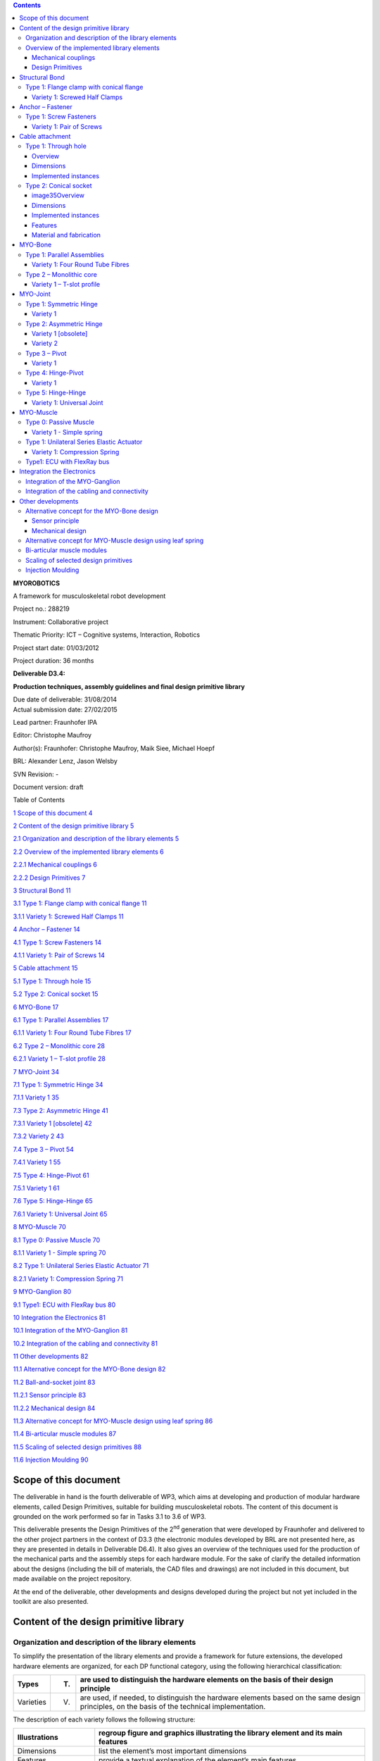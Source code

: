 .. role:: math(raw)
   :format: html latex
..

.. contents::
   :depth: 3
..

|image0|\ **MYOROBOTICS**

A framework for musculoskeletal robot development

Project no.: 288219

Instrument: Collaborative project

Thematic Priority: ICT – Cognitive systems, Interaction, Robotics

Project start date: 01/03/2012

Project duration: 36 months

**Deliverable D3.4:**

**Production techniques, assembly guidelines
and final design primitive library**

| Due date of deliverable: 31/08/2014
| Actual submission date: 27/02/2015

Lead partner: Fraunhofer IPA

Editor: Christophe Maufroy

Author(s): Fraunhofer: Christophe Maufroy, Maik Siee, Michael Hoepf

BRL: Alexander Lenz, Jason Welsby

SVN Revision: -

Document version: draft

+---------------------------+----------------------------------------------------------------------------------------+------+
| **Dissemination Level**   |
+---------------------------+----------------------------------------------------------------------------------------+------+
| **PU**                    | Public                                                                                 | PU   |
+---------------------------+----------------------------------------------------------------------------------------+------+
| **PP**                    | Restricted to other programme participants (including the Commission Services)         |      |
+---------------------------+----------------------------------------------------------------------------------------+------+
| **RE**                    | Restricted to a group specified by the consortium (including the Commission Service)   |      |
+---------------------------+----------------------------------------------------------------------------------------+------+
| **CO**                    | Confidential, only for members of the consortium (including the Commission Services)   |      |
+---------------------------+----------------------------------------------------------------------------------------+------+

Table of Contents

`1 Scope of this document 4 <#scope-of-this-document>`__

`2 Content of the design primitive library
5 <#content-of-the-design-primitive-library>`__

`2.1 Organization and description of the library elements
5 <#organization-and-description-of-the-library-elements>`__

`2.2 Overview of the implemented library elements
6 <#overview-of-the-implemented-library-elements>`__

`2.2.1 Mechanical couplings 6 <#mechanical-couplings>`__

`2.2.2 Design Primitives 7 <#design-primitives>`__

`3 Structural Bond 11 <#structural-bond-1>`__

`3.1 Type 1: Flange clamp with conical flange
11 <#type-1-flange-clamp-with-conical-flange-1>`__

`3.1.1 Variety 1: Screwed Half Clamps 11 <#_Toc412816147>`__

`4 Anchor – Fastener 14 <#anchor-fastener-1>`__

`4.1 Type 1: Screw Fasteners 14 <#type-1-screw-fasteners-1>`__

`4.1.1 Variety 1: Pair of Screws 14 <#_Toc412816150>`__

`5 Cable attachment 15 <#cable-attachment-3>`__

`5.1 Type 1: Through hole 15 <#_Toc412816152>`__

`5.2 Type 2: Conical socket 15 <#type-2-conical-socket>`__

`6 MYO-Bone 17 <#_Toc412816154>`__

`6.1 Type 1: Parallel Assemblies 17 <#_Toc412816155>`__

`6.1.1 Variety 1: Four Round Tube Fibres 17 <#_Toc412816156>`__

`6.2 Type 2 – Monolithic core 28 <#_Toc412816157>`__

`6.2.1 Variety 1 – T-slot profile 28 <#variety-1-t-slot-profile>`__

`7 MYO-Joint 34 <#myo-joint>`__

`7.1 Type 1: Symmetric Hinge 34 <#type-1-symmetric-hinge-1>`__

`7.1.1 Variety 1 35 <#_Toc412816161>`__

`7.3 Type 2: Asymmetric Hinge 41 <#type-2-asymmetric-hinge-1>`__

`7.3.1 Variety 1 [obsolete] 42 <#_Toc412816163>`__

`7.3.2 Variety 2 43 <#_Toc412816164>`__

`7.4 Type 3 – Pivot 54 <#type-3-pivot-1>`__

`7.4.1 Variety 1 55 <#_Toc412816166>`__

`7.5 Type 4: Hinge-Pivot 61 <#type-4-hinge-pivot-1>`__

`7.5.1 Variety 1 61 <#_Toc412816168>`__

`7.6 Type 5: Hinge-Hinge 65 <#type-5-hinge-hinge-1>`__

`7.6.1 Variety 1: Universal Joint 65 <#_Toc412816170>`__

`8 MYO-Muscle 70 <#myo-muscle>`__

`8.1 Type 0: Passive Muscle 70 <#type-0-passive-muscle-1>`__

`8.1.1 Variety 1 - Simple spring 70 <#_Toc412816173>`__

`8.2 Type 1: Unilateral Series Elastic Actuator
71 <#type-1-unilateral-series-elastic-actuator-1>`__

`8.2.1 Variety 1: Compression Spring 71 <#_Toc412816175>`__

`9 MYO-Ganglion 80 <#myo-ganglion-1>`__

`9.1 Type1: ECU with FlexRay bus 80 <#_Toc412816177>`__

`10 Integration the Electronics 81 <#integration-the-electronics>`__

`10.1 Integration of the MYO-Ganglion
81 <#integration-of-the-myo-ganglion>`__

`10.2 Integration of the cabling and connectivity
81 <#integration-of-the-cabling-and-connectivity>`__

`11 Other developments 82 <#_Toc412816181>`__

`11.1 Alternative concept for the MYO-Bone design 82 <#_Toc412816182>`__

`11.2 Ball-and-socket joint 83 <#_Toc412816183>`__

`11.2.1 Sensor principle 83 <#sensor-principle>`__

`11.2.2 Mechanical design 84 <#mechanical-design>`__

`11.3 Alternative concept for MYO-Muscle design using leaf spring
86 <#_Toc412816186>`__

`11.4 Bi-articular muscle modules 87 <#_Toc412816187>`__

`11.5 Scaling of selected design primitives 88 <#_Toc412816188>`__

`11.6 Injection Moulding 90 <#_Toc412816189>`__

Scope of this document
======================

The deliverable in hand is the fourth deliverable of WP3, which aims at
developing and production of modular hardware elements, called Design
Primitives, suitable for building musculoskeletal robots. The content of
this document is grounded on the work performed so far in Tasks 3.1 to
3.6 of WP3.

This deliverable presents the Design Primitives of the 2\ :sup:`nd`
generation that were developed by Fraunhofer and delivered to the other
project partners in the context of D3.3 (the electronic modules
developed by BRL are not presented here, as they are presented in
details in Deliverable D6.4). It also gives an overview of the
techniques used for the production of the mechanical parts and the
assembly steps for each hardware module. For the sake of clarify the
detailed information about the designs (including the bill of materials,
the CAD files and drawings) are not included in this document, but made
available on the project repository.

At the end of the deliverable, other developments and designs developed
during the project but not yet included in the toolkit are also
presented.

Content of the design primitive library
=======================================

Organization and description of the library elements
----------------------------------------------------

To simplify the presentation of the library elements and provide a
framework for future extensions, the developed hardware elements are
organized, for each DP functional category, using the following
hierarchical classification:

+-------------+-------+------------------------------------------------------------------------------------------------------------------------------------------------+
| Types       | (T)   | are used to distinguish the hardware elements on the basis of their design principle                                                           |
+=============+=======+================================================================================================================================================+
| Varieties   | (V)   | are used, if needed, to distinguish the hardware elements based on the same design principles, on the basis of the technical implementation.   |
+-------------+-------+------------------------------------------------------------------------------------------------------------------------------------------------+

The description of each variety follows the following structure:

+----------------------------------+--------------------------------------------------------------------------------------------------------------------------------+
| Illustrations                    | regroup figure and graphics illustrating the library element and its main features                                             |
+==================================+================================================================================================================================+
| Dimensions                       | list the element’s most important dimensions                                                                                   |
+----------------------------------+--------------------------------------------------------------------------------------------------------------------------------+
| Features                         | provide a textual explanation of the element’s main features                                                                   |
+----------------------------------+--------------------------------------------------------------------------------------------------------------------------------+
| Material and fabrication         | detail the materials and fabrication methods foreseen for the various parts of the library element                             |
+----------------------------------+--------------------------------------------------------------------------------------------------------------------------------+
| Integration of the electronics   | if needed, provides more details about the embedded electronic component and their integration in the hardware element         |
+----------------------------------+--------------------------------------------------------------------------------------------------------------------------------+
| Accessories                      | lists the additional pieces of hardware usable with the library element, if any                                                |
+----------------------------------+--------------------------------------------------------------------------------------------------------------------------------+
| Implemented instances            | list the instances of the hardware elements that have been implemented so far, with their corresponding names and dimensions   |
+----------------------------------+--------------------------------------------------------------------------------------------------------------------------------+

Overview of the implemented library elements
--------------------------------------------

Mechanical couplings
~~~~~~~~~~~~~~~~~~~~

+--------------------------------------------------------------+----------------------------------+
| .. rubric:: **Structural Bond**                              |
|    :name: structural-bond                                    |
+==============================================================+==================================+
| .. rubric:: ***Type 1: Flange clamp with conical flange***   |
|    :name: type-1-flange-clamp-with-conical-flange            |
+--------------------------------------------------------------+----------------------------------+
| Variety 1 (D3.4 - page 13)                                   | .. rubric:: |image1|\ |image2|   |
|                                                              |    :name: section                |
+--------------------------------------------------------------+----------------------------------+
|                                                              | .. rubric::                      |
|                                                              |    :name: section-1              |
+--------------------------------------------------------------+----------------------------------+
| .. rubric:: **Anchor Fastener**                              |
|    :name: anchor-fastener                                    |
+--------------------------------------------------------------+----------------------------------+
| .. rubric:: ***Type 1: Screw Fasteners***                    |
|    :name: type-1-screw-fasteners                             |
+--------------------------------------------------------------+----------------------------------+
| Variety 1 (D3.4 - page 18)                                   | .. rubric:: |image3|             |
|                                                              |    :name: section-2              |
+--------------------------------------------------------------+----------------------------------+
| .. rubric::                                                  | .. rubric::                      |
|    :name: section-3                                          |    :name: section-4              |
+--------------------------------------------------------------+----------------------------------+
| .. rubric:: **Cable attachment**                             |
|    :name: cable-attachment                                   |
+--------------------------------------------------------------+----------------------------------+
| .. rubric:: ***Type 1: Through hole                          | .. rubric:: |image4|             |
|    (D3.4 - page 19)***                                       |    :name: section-5              |
|    :name: type-1-through-hole-d3.4---page-19                 |                                  |
+--------------------------------------------------------------+----------------------------------+
| .. rubric::                                                  | .. rubric::                      |
|    :name: section-6                                          |    :name: section-7              |
+--------------------------------------------------------------+----------------------------------+
| Type 2: Conical socket                                       | .. rubric:: |image5|\ |image6|   |
| (D3.4 - page 19)                                             |    :name: section-8              |
+--------------------------------------------------------------+----------------------------------+
| .. rubric::                                                  | .. rubric::                      |
|    :name: section-9                                          |    :name: section-10             |
+--------------------------------------------------------------+----------------------------------+

Design Primitives
~~~~~~~~~~~~~~~~~

+-------------------------------------------------+--------------------------------------+---------------------------------+------------------------------------+
| .. rubric:: **MYO-Bones**                       |
|    :name: myo-bones                             |
+=================================================+======================================+=================================+====================================+
| .. rubric:: ***Type 1: Parallel Assemblies***   |
|    :name: type-1-parallel-assemblies            |
+-------------------------------------------------+--------------------------------------+---------------------------------+------------------------------------+
| Variety 1 (D3.4 - page 21)                      | .. rubric:: |image7|                 |
|                                                 |    :name: section-13                 |
| Four Round Tubes Fibres                         |                                      |
+-------------------------------------------------+--------------------------------------+---------------------------------+------------------------------------+
| .. rubric::                                     | .. rubric::                          |
|    :name: section-14                            |    :name: section-15                 |
+-------------------------------------------------+--------------------------------------+---------------------------------+------------------------------------+
| .. rubric:: **Accessories: **                   | .. rubric:: **MYO-Muscle adaptor**   | .. rubric:: **Pulley module**   | .. rubric:: **Cable attachment**   |
|    :name: accessories                           |    :name: myo-muscle-adaptor         |    :name: pulley-module         |    :name: cable-attachment-1       |
+-------------------------------------------------+--------------------------------------+---------------------------------+------------------------------------+
| .. rubric::                                     | .. rubric:: |image8|                 | .. rubric:: |image9|            | .. rubric:: |image10|              |
|    :name: section-16                            |    :name: section-17                 |    :name: section-18            |    :name: section-19               |
+-------------------------------------------------+--------------------------------------+---------------------------------+------------------------------------+
| .. rubric::                                     | .. rubric::                          | .. rubric::                     | .. rubric::                        |
|    :name: section-20                            |    :name: section-21                 |    :name: section-22            |    :name: section-23               |
+-------------------------------------------------+--------------------------------------+---------------------------------+------------------------------------+
| .. rubric:: ***Type 2: Monolithic core***       |
|    :name: type-2-monolithic-core                |
+-------------------------------------------------+--------------------------------------+---------------------------------+------------------------------------+
| .. rubric:: **Variety 1 (D3.4 - page 31)**      | .. rubric:: |image11|                |
|    :name: variety-1-d3.4---page-31              |    :name: section-24                 |
|                                                 |                                      |
| .. rubric:: **T-slot profile**                  |                                      |
|    :name: t-slot-profile                        |                                      |
+-------------------------------------------------+--------------------------------------+---------------------------------+------------------------------------+
| .. rubric::                                     | .. rubric::                          |
|    :name: section-25                            |    :name: section-26                 |
+-------------------------------------------------+--------------------------------------+---------------------------------+------------------------------------+
| .. rubric:: **Accessories: **                   | .. rubric:: **MYO-Muscle adaptor**   | .. rubric:: **Pulley module**   | .. rubric:: **Cable attachment**   |
|    :name: accessories-1                         |    :name: myo-muscle-adaptor-1       |    :name: pulley-module-1       |    :name: cable-attachment-2       |
+-------------------------------------------------+--------------------------------------+---------------------------------+------------------------------------+
| .. rubric::                                     | .. rubric:: |image12|                | .. rubric:: |image13|           | .. rubric:: |image14|              |
|    :name: section-27                            |    :name: section-28                 |    :name: section-29            |    :name: section-30               |
+-------------------------------------------------+--------------------------------------+---------------------------------+------------------------------------+
| .. rubric::                                     | .. rubric::                          | .. rubric::                     | .. rubric::                        |
|    :name: section-31                            |    :name: section-32                 |    :name: section-33            |    :name: section-34               |
+-------------------------------------------------+--------------------------------------+---------------------------------+------------------------------------+

+----------------------------------------------+-------------------------+
| .. rubric:: **MYO-Joints**                   |
|    :name: myo-joints                         |
+==============================================+=========================+
| .. rubric:: ***Type 1: Symmetric Hinge***    |
|    :name: type-1-symmetric-hinge             |
+----------------------------------------------+-------------------------+
| Variety 1 (D3.4 - page 35)                   | .. rubric:: |image15|   |
|                                              |    :name: section-35    |
+----------------------------------------------+-------------------------+
| .. rubric::                                  | .. rubric::             |
|    :name: section-36                         |    :name: section-37    |
+----------------------------------------------+-------------------------+
| .. rubric:: ***Type 2: Asymmetric Hinge***   |
|    :name: type-2-asymmetric-hinge            |
+----------------------------------------------+-------------------------+
| Variety 1 (D3.4 - page 43)                   | .. rubric:: |image16|   |
|                                              |    :name: section-38    |
+----------------------------------------------+-------------------------+
| .. rubric::                                  | .. rubric::             |
|    :name: section-39                         |    :name: section-40    |
+----------------------------------------------+-------------------------+
| Variety 2 (D3.4 - page 44)                   | .. rubric:: |image17|   |
|                                              |    :name: section-41    |
+----------------------------------------------+-------------------------+
| .. rubric::                                  | .. rubric::             |
|    :name: section-42                         |    :name: section-43    |
+----------------------------------------------+-------------------------+
| .. rubric:: ***Type 3: Pivot***              |
|    :name: type-3-pivot                       |
+----------------------------------------------+-------------------------+
| Variety 1 (D3.4 - page 50)                   | .. rubric:: |image18|   |
|                                              |    :name: section-44    |
+----------------------------------------------+-------------------------+
| .. rubric::                                  | .. rubric::             |
|    :name: section-45                         |    :name: section-46    |
+----------------------------------------------+-------------------------+

+-----------------------------------------+-------------------------+
| .. rubric:: ***Type 4: Hinge-Pivot***   |
|    :name: type-4-hinge-pivot            |
+=========================================+=========================+
| Variety 1 (D3.4 - page 56)              | .. rubric:: |image19|   |
|                                         |    :name: section-47    |
+-----------------------------------------+-------------------------+
| .. rubric::                             | .. rubric::             |
|    :name: section-48                    |    :name: section-49    |
+-----------------------------------------+-------------------------+
| .. rubric:: ***Type 5: Hinge-Hinge***   |
|    :name: type-5-hinge-hinge            |
+-----------------------------------------+-------------------------+
| Variety 1 (D3.4 - page 60)              | .. rubric:: |image20|   |
|                                         |    :name: section-50    |
+-----------------------------------------+-------------------------+
| .. rubric::                             | .. rubric::             |
|    :name: section-51                    |    :name: section-52    |
+-----------------------------------------+-------------------------+

+----------------------------------------------------------------+-------------------------+-------------------------+
| .. rubric:: **MYO-Muscles**                                    |
|    :name: myo-muscles                                          |
+================================================================+=========================+=========================+
| .. rubric:: ***Type 0: Passive Muscle***                       |
|    :name: type-0-passive-muscle                                |
+----------------------------------------------------------------+-------------------------+-------------------------+
| Variety 1 (D3.4 - page 65)                                     | .. rubric:: |image21|   | .. rubric:: |image22|   |
|                                                                |    :name: section-53    |    :name: section-54    |
| Simple spring                                                  |                         |                         |
+----------------------------------------------------------------+-------------------------+-------------------------+
| .. rubric::                                                    | .. rubric::             | .. rubric::             |
|    :name: section-55                                           |    :name: section-56    |    :name: section-57    |
+----------------------------------------------------------------+-------------------------+-------------------------+
| .. rubric:: ***Type 1: Unilateral Series Elastic Actuator***   |
|    :name: type-1-unilateral-series-elastic-actuator            |
+----------------------------------------------------------------+-------------------------+-------------------------+
| Variety 1 (D3.4 - page 65)                                     | .. rubric:: |image23|   |
|                                                                |    :name: section-58    |
| Compression spring                                             |                         |
+----------------------------------------------------------------+-------------------------+-------------------------+
| .. rubric::                                                    | .. rubric::             |
|    :name: section-59                                           |    :name: section-60    |
+----------------------------------------------------------------+-------------------------+-------------------------+
| .. rubric::                                                    | .. rubric::             |
|    :name: section-61                                           |    :name: section-62    |
+----------------------------------------------------------------+-------------------------+-------------------------+

+------------------------------------------------------------+-------------------------+
| .. rubric:: **MYO-Ganglion**                               |
|    :name: myo-ganglion                                     |
+============================================================+=========================+
| .. rubric:: ***Type 1: ECU with FlexRay bus (page 73)***   |
|    :name: type-1-ecu-with-flexray-bus-page-73              |
+------------------------------------------------------------+-------------------------+
|                                                            | .. rubric:: |image24|   |
|                                                            |    :name: section-63    |
+------------------------------------------------------------+-------------------------+

Structural Bond
===============

Type 1: Flange clamp with conical flange
----------------------------------------

The structural bond is made of the following elements:

-  Two *flange plates* which include the conical flanges. The
   side-plates can be integrated in the bone or joint, on one or both
   sides.

-  One *clamp ring* which clamps the two flange plates together.

-  An e\ *lectrical interface* with spring contacts

Variety 1: Screwed Half Clamps
~~~~~~~~~~~~~~~~~~~~~~~~~~~~~~

In this implementation, the clamp ring is implemented in two parts. The
pressure of the clamp ring on the conical flanges is ensured by two
screws.

Illustrations
^^^^^^^^^^^^^

|image25|\ Overview:

|image26|

|image27|

|image28|

Individual elements:

|image29|

|image30|\ |image31|

Dimensions
^^^^^^^^^^

+------+----------------------------------------------------------------------------------+
| D1   | distance between the outer faces of the clamp ring                               |
+======+==================================================================================+
| D2   | diameter of the clamp ring along its short axis                                  |
+------+----------------------------------------------------------------------------------+
| D3   | diameter of the clamp ring along its long axis                                   |
+------+----------------------------------------------------------------------------------+
| D4   | radius of the square pattern of the pins                                         |
+------+----------------------------------------------------------------------------------+
| D5   | radius of the square pattern of the screws                                       |
+------+----------------------------------------------------------------------------------+
| D6   | total thickness of the flange (conical and cylindrical section)                  |
+------+----------------------------------------------------------------------------------+
| D7   | width of the flange, i.e. difference between the outer and inner flange radius   |
+------+----------------------------------------------------------------------------------+
| D8   | thickness of the cylindrical section of the flange                               |
+------+----------------------------------------------------------------------------------+
| D9   | diameter of the central hole of the flange plates                                |
+------+----------------------------------------------------------------------------------+

Implemented instances:
^^^^^^^^^^^^^^^^^^^^^^

+--------------------------+----------------+--------+--------+
| Reference                | SB-SC2-T1-V1   |
+==========================+================+========+========+
| Corresponding DP-Class   | II             |
+--------------------------+----------------+--------+--------+
| Dimensions               | D1             | 8      | [mm]   |
+--------------------------+----------------+--------+--------+
|                          | D2             | 50     | [mm]   |
+--------------------------+----------------+--------+--------+
|                          | D3             | 62     | [mm]   |
+--------------------------+----------------+--------+--------+
|                          | D4             | 15     | [mm]   |
+--------------------------+----------------+--------+--------+
|                          | D5             | 16     | [mm]   |
+--------------------------+----------------+--------+--------+
|                          | D6             | 3      | [mm]   |
+--------------------------+----------------+--------+--------+
|                          | D7             | 4      | [mm]   |
+--------------------------+----------------+--------+--------+
|                          | D8             | 1      | [mm]   |
+--------------------------+----------------+--------+--------+
|                          | D9             | 24,5   | [mm]   |
+--------------------------+----------------+--------+--------+

Features:
^^^^^^^^^

Flange plates:

1) The flange plates are fixed to the joint or bone assembly using a
   square screw pattern

2) The flange plates can also be integrated in the bone or joint
   construction

3) The two flange plates are additionally connected via a set of up to
   four pins. They prevent the relative rotation of the flange plates
   along the longitudinal axis and contribute to transmit the torsion
   moment.

4) The flange plates have an octagon in their centre to fix the
   electronic interface in it

Clamp ring:

1) The clamp ring is made of two parts, joined together by two screws

Material and fabrication
^^^^^^^^^^^^^^^^^^^^^^^^

+----------------+-----------------+-------------------------+
| Element name   | Material        | Fabrication processes   |
+================+=================+=========================+
| flange plate   | aluminium       | -  machining            |
+----------------+-----------------+-------------------------+
|                | polyamid (PA)   | -  laser sintering      |
+----------------+-----------------+-------------------------+
| clamp ring     | polyamid (PA)   | -  laser sintering      |
+----------------+-----------------+-------------------------+

Integration of the electronics
^^^^^^^^^^^^^^^^^^^^^^^^^^^^^^

In order to implement power (24V) and communication (FlexRay)
connectivity, PCBs with spring loaded contacts are integrated into the
structural bonds. These circuit boards have a reverse polarity
protection and were tested on their current carrying capability and can
perform up to 20A.

|image32|

Figure 1: Structural Bond with electronic interface

Anchor – Fastener
=================

Type 1: Screw Fasteners
-----------------------

This basic type of anchor-fastener is simply made of a set of threads
placed on a DP, on which another DP can be attached using screws.

Variety 1: Pair of Screws
~~~~~~~~~~~~~~~~~~~~~~~~~

This variety uses two screw-thread pairs, whose openings are coplanar.

Illustrations
^^^^^^^^^^^^^

|image33|

Dimensions
^^^^^^^^^^

+------+-----------------------------------+
| D1   | screw diameter                    |
+======+===================================+
| D2   | depth of the screw hole           |
+------+-----------------------------------+
| D3   | distance between the screw hole   |
+------+-----------------------------------+

Implemented instances
^^^^^^^^^^^^^^^^^^^^^

+--------------------------+----------------+------+--------+
| Reference                | AF-SC2-T1-V1   |
+==========================+================+======+========+
| Corresponding DP-Class   | II             |
+--------------------------+----------------+------+--------+
| Dimensions               | D1             | M3   | -      |
+--------------------------+----------------+------+--------+
|                          | D2             | 5    | [mm]   |
+--------------------------+----------------+------+--------+
|                          | D3             | 30   | [mm]   |
+--------------------------+----------------+------+--------+

Cable attachment
================

Type 1: Through hole
--------------------

Overview
~~~~~~~~

|image34|

Dimensions
~~~~~~~~~~

+------+-------------------------+
| D1   | cable diameter          |
+======+=========================+
| D2   | hole chamfer distance   |
+------+-------------------------+
| D3   | hole chamfer angle      |
+------+-------------------------+

Implemented instances
~~~~~~~~~~~~~~~~~~~~~

+--------------------------+-------------+-------+--------+
| Reference                | CA-SC2-T1   |
+==========================+=============+=======+========+
| Corresponding DP-Class   | II          |
+--------------------------+-------------+-------+--------+
| Dimensions               | D1          | 1.6   | [mm]   |
+--------------------------+-------------+-------+--------+
|                          | D2          | 1     | [mm]   |
+--------------------------+-------------+-------+--------+
|                          | D3          | 45    | [°]    |
+--------------------------+-------------+-------+--------+

Type 2: Conical socket
----------------------

In this type, the cable-end and the corresponding socket, have a conical
shape.

|image35|\ Overview
~~~~~~~~~~~~~~~~~~~

|image36|

|image37|

Dimensions
~~~~~~~~~~

+------+----------------------------------+
| D1   | cable diameter                   |
+======+==================================+
| D2   | end connector maximum diameter   |
+------+----------------------------------+
| D3   | end connector length             |
+------+----------------------------------+
| D4   | end connector minimum diameter   |
+------+----------------------------------+

Implemented instances
~~~~~~~~~~~~~~~~~~~~~

+--------------------------+-------------+-------+--------+
| Reference                | CA-SC2-T2   |
+==========================+=============+=======+========+
| Corresponding DP-Class   | II          |
+--------------------------+-------------+-------+--------+
| Dimensions               | D1          | 2     | [mm]   |
+--------------------------+-------------+-------+--------+
|                          | D2          | 6     | [mm]   |
+--------------------------+-------------+-------+--------+
|                          | D3          | 10    | [mm]   |
+--------------------------+-------------+-------+--------+
|                          | D4          | 4,8   | [mm]   |
+--------------------------+-------------+-------+--------+

Features
~~~~~~~~

1) The cable-end has a conical shape to allow a better distribution of
   the transmitted force.

2) The cable runs through the cylindrical channel of the cable-end.

3) To fix the cable to the cable-end, a knot is made at the end of the
   cable, which is melted to prevent the knot to loosen. This knot is
   larger than the cylindrical channel and therefore applies the cable
   force on the internal cylindrical surface of the cable-end.

4) The conical cable-end can be secured in a cylindrical socket built in
   one of the Design Primitives

Material and fabrication
~~~~~~~~~~~~~~~~~~~~~~~~

+----------------+----------------------+------------------------------------+
| Element name   | Material             | Fabrication processes              |
+================+======================+====================================+
| cable-end      | aluminium or brass   | -  standard component, machining   |
+----------------+----------------------+------------------------------------+

|image38|

MYO-Bone
========

Type 1: Parallel Assemblies
---------------------------

This bone type implements the design principle “Parallel assemblies”.
The bone is designed as an assembly made of three types of elements (see
Figure 3):

-  Elongated structural profiles, hereafter called *fibres*, form the
   main structural element.

-  Transverse *spacers* bind the fibres together and increase the
   assembly stiffness and strength. The spacers are shaped to allow the
   compact integration of other DPs and the electric cabling.

-  *End-spacers* are spacers placed on each end of the bone, which
   provide additional interfaces.

|image39|\ Together, the fibres and the spacers are making up the bone
core, while the end-spacers play the role of the bone ends.

Figure 3: Illustration of the bone construction Type 1 – “Parallel
Assemblies”

Variety 1: Four Round Tube Fibres
~~~~~~~~~~~~~~~~~~~~~~~~~~~~~~~~~

This variety takes inspiration of the *ThorLabs Cage System*
[Web-ThorLabs]. A rigid cage system used to align optical components
along a common optical axis. Four tubes with round cross sections are
used as fibres and they are placed so that the intersections of the
fibre longitudinal axes with the transverse plane are located at the
vertex of a square.

Illustrations
^^^^^^^^^^^^^

Overview: |image40|

|image41|

Individual elements:

|image42|

Dimensions
^^^^^^^^^^

+------+--------------------------------------------+
| D1   | Diameter of the round tubes.               |
+======+============================================+
| D2   | Distance between two adjacent fibres.      |
+------+--------------------------------------------+
| D3   | Distance between two successive spacers.   |
+------+--------------------------------------------+

Implemented instances
^^^^^^^^^^^^^^^^^^^^^

+--------------------------+------------------+-------+--------+
| Reference                | BONE-SC2-T1-V1   |
+==========================+==================+=======+========+
| Corresponding DP-Class   | II               |
+--------------------------+------------------+-------+--------+
| Dimensions               | D1               | 6     | [mm]   |
+--------------------------+------------------+-------+--------+
|                          | D2               | 30    | [mm]   |
+--------------------------+------------------+-------+--------+
|                          | D3               | 50    | [mm]   |
+--------------------------+------------------+-------+--------+
|                          | M                | 188   | [g]    |
+--------------------------+------------------+-------+--------+

Features
^^^^^^^^

Fibres:

1) The fibres are implemented with standard tubes with a round section.

2) Each fibre is terminated with two inserts equipped with screw
   threads.

3) The inserts are glued to or pressed in each of the tube.

Spacers:

1) The spacers are attached to the fibres using flexure clamps.

2) The spacers are shaped to allow the integration of the muscle, close
   to the central axis on the four lateral sides of the bone.

3) The spacers have a central hole to let the electric cables run
   through them.

End-spacers:

1) The fixation of the fibres to the end-spacers is achieved via a screw
   connection.

2) The end-spacers also have a central hole to let the electric cables
   run through them.

Attachment points:

1) Each end-spacer has a screw pattern to attach one side of a SB.

2) Each section of fibre between two successive spacers can be used to
   attach one or more anchor carriers (see Accessories).

Material and fabrication
^^^^^^^^^^^^^^^^^^^^^^^^

+----------------+----------------------+------------------------------------+
| Element name   | Material             | Fabrication processes              |
+================+======================+====================================+
| tube           | steel or composite   | -  purchase (standard component)   |
|                |                      |                                    |
|                |                      | -  cut to length                   |
+----------------+----------------------+------------------------------------+
| insert         | steel                | -  standard component              |
+----------------+----------------------+------------------------------------+
| spacers        | aluminium            | -  water-jet cutting               |
|                |                      |                                    |
|                |                      | -  machining                       |
+----------------+----------------------+------------------------------------+
|                | PA                   | -  laser sintering                 |
+----------------+----------------------+------------------------------------+
| end-spacers    | PA                   | -  laser sintering                 |
+----------------+----------------------+------------------------------------+

Accessories
^^^^^^^^^^^

MYO-Muscle adaptor

|image43| |image44|

Features:

1) The adaptor implements four anchor points of type AF-SCX-T1-V1, one
   on each of the four sides of the bone core.

2) The four parts making up the carrier are fixed to each other with
   screws.

3) Like the spacers, the carrier is shaped to allow the compact
   integration of the muscles and has a hole in the middle to let the
   electric cables run through.

Pulley module

|image45| |image46|

Features:

1) The pulley module includes a closed profile to keep the cable in
   place.

2) The guide sleeve has a shape that aligns the cable. Additionally its
   supporting shaft has two ball bearings to minimize the friction.

3) The pulley is shaped to allow a fast attachment to the parallel
   fibres.

4) The connector allows a secure lock of up to four pulleys. It has a
   hole in the middle to let the electric cables run through and an
   opening to allow an easy insertion.

Cable attachment

|image47|

 Features: 
^^^^^^^^^^^

1) The end of the tendon cable is secured with a pin that can be quickly
mounted or unmounted

2) The construction includes two aluminium plates that can be easily
exchanged to adjust the pin position with respect to the end of the
MYO-Bone

3) The cable attachment is shaped to allow a fast mounting to the
parallel fibres and is fixed to them by clamping (using another cable
attachment on the opposite side of the MYO-Bone)

4) Up to four cable attachments can be mounted at the end of the
MYO-Bone, while leaving sufficient space in the middle to let the
electric cables run through.

In-house production manual
^^^^^^^^^^^^^^^^^^^^^^^^^^

Production of the fibers

+------------------------------------------------+---------------------------------------------------------------------------------------------------------------------------------+
| **Step 1: Cut fibres to the desired length**   |
+================================================+=================================================================================================================================+
| |image48|                                      | Cut the fibres to the desired length.                                                                                           |
|                                                |                                                                                                                                 |
|                                                | Tips:                                                                                                                           |
|                                                |                                                                                                                                 |
|                                                | -  Lathe can create a precise cut and avoids damaging the tube                                                                  |
+------------------------------------------------+---------------------------------------------------------------------------------------------------------------------------------+
| **Step 2: Mill the tube ends**                 |
+------------------------------------------------+---------------------------------------------------------------------------------------------------------------------------------+
| |image49|                                      | Mill the inside hole of both tube ends in order to create a rough surface for gluing.                                           |
|                                                |                                                                                                                                 |
|                                                | Tips:                                                                                                                           |
|                                                |                                                                                                                                 |
|                                                | -  Use a round moulding cutter with an automatic screwdriver                                                                    |
|                                                |                                                                                                                                 |
|                                                | -  Use gloves to protect you from dust                                                                                          |
+------------------------------------------------+---------------------------------------------------------------------------------------------------------------------------------+
| **Step 3: Positioning of the tube length**     |
+------------------------------------------------+---------------------------------------------------------------------------------------------------------------------------------+
| |image50|                                      | Insert the tubes in the tube holding-support and position the tubes with the distance support. Fix the tubes with the screws.   |
+------------------------------------------------+---------------------------------------------------------------------------------------------------------------------------------+

+------------------------------------------------+-------------------------------------------------------------------------------------------------------+
| **Step 4: Gluing threaded pin in tube ends**   |
+================================================+=======================================================================================================+
| |image51|                                      | Add glue evenly to the threaded pin and hole. Use the distances according to the MYO-Bone class       |
|                                                |                                                                                                       |
|                                                | Tips:                                                                                                 |
|                                                |                                                                                                       |
|                                                | -  While drying, use a fixture to keep the thread pin and fibre centred and at the correct distance   |
|                                                |                                                                                                       |
|                                                | -  Wear protective gloves                                                                             |
+------------------------------------------------+-------------------------------------------------------------------------------------------------------+
| **Step 5: Remove the leftover glue**           |
+------------------------------------------------+-------------------------------------------------------------------------------------------------------+
| |image52|                                      | Remove the glue with a cutter knife. Consider the hardening-time of the glue.                         |
+------------------------------------------------+-------------------------------------------------------------------------------------------------------+

Production of spacers

+-------------------------+----------------------------------------------+
| **Step 1: Water-jet**   |
+=========================+==============================================+
| |image53|               | Order water-jet cut part shape (aluminium)   |
+-------------------------+----------------------------------------------+

+-----------------------------------------------+------------------------------------------------------------------------------------------------------------------+
| **Step 2: Drilling and threading of holes**   |
+===============================================+==================================================================================================================+
| |image54|                                     | Drill and thread the holes of the flexure clamps.                                                                |
|                                               |                                                                                                                  |
|                                               | Tips:                                                                                                            |
|                                               |                                                                                                                  |
|                                               | -  Put small fibers in the flexure clamps to avoid deformation caused by the pressure exerted by the drill bit   |
+-----------------------------------------------+------------------------------------------------------------------------------------------------------------------+

Production of the other parts

+-------------+-----------------------------------------------+
| |image55|   | End Spacer:                                   |
|             |                                               |
|             | -  Selective Laser Sintering (Polyamide)      |
|             |                                               |
|             | SB Flange plate:                              |
|             |                                               |
|             | -  Machining (Aluminium)                      |
|             |                                               |
|             | -  Selective Laser Sintering (Polyamide)      |
|             |                                               |
|             | Screws, nuts and washers are standard parts   |
+=============+===============================================+
+-------------+-----------------------------------------------+

Assembly
^^^^^^^^

|image56|

Material needed

    4 x CFRP tubes with threaded ends

4 x spacers

16 x M2.5x10 countersunk head screw (DIN 965)

2 x end spacer

    8 x M4 thin nut (DIN 39)

    8 x M4 spring washer (DIN 127)

2 x SB flange plates

    8 x M3x25 countersunk head screw (DIN 7991)

    8 x M3 thin nut (DIN 39)

    8 x M3 spring washer (DIN 6798)

+----------------------------------------------+--------------------------------------------------------------------------------------------------------------------------+
| **Step 1: Assemble fibres and spacers**      |
+==============================================+==========================================================================================================================+
| |image57|                                    | Slide the fibres (1) in the flexure clamps (2) of the spacers.                                                           |
|                                              |                                                                                                                          |
|                                              | Tips:                                                                                                                    |
|                                              |                                                                                                                          |
|                                              | -  Slide one fibre through all spacers, and then go on with the next fibre                                               |
|                                              |                                                                                                                          |
|                                              | -  Flexure clamp screws should be loose                                                                                  |
|                                              |                                                                                                                          |
|                                              | -  In preparation for next step, regroup the spacers next to each other                                                  |
+----------------------------------------------+--------------------------------------------------------------------------------------------------------------------------+
| **Step 2: Plug fibres in the end-spacer**    |
+----------------------------------------------+--------------------------------------------------------------------------------------------------------------------------+
| |image58|                                    | Plug each fibre in one of the holes of the end-spacer.                                                                   |
|                                              |                                                                                                                          |
|                                              | Tips:                                                                                                                    |
|                                              |                                                                                                                          |
|                                              | -  Apply sufficient pressure so that the end of the cfc tube is in contact with the shoulder at the bottom of the hole   |
|                                              |                                                                                                                          |
|                                              | -  Do not press the fibers firmly into the holes                                                                         |
+----------------------------------------------+--------------------------------------------------------------------------------------------------------------------------+
| **Step 3: Screw fibres to the end spacer**   |
+----------------------------------------------+--------------------------------------------------------------------------------------------------------------------------+
| |image59|                                    | Screw each of the fibers to the end-spacer using the M4 nuts and the large spring washers.                               |
|                                              |                                                                                                                          |
|                                              | Tips:                                                                                                                    |
|                                              |                                                                                                                          |
|                                              | -  Screw the nut until the spring washer is nearly flat, not more                                                        |
|                                              |                                                                                                                          |
|                                              | -  (if you screw further, you may pull the threaded pin out of the tube)                                                 |
+----------------------------------------------+--------------------------------------------------------------------------------------------------------------------------+
| **Step 4: Attach the other end-spacer**      |
+----------------------------------------------+--------------------------------------------------------------------------------------------------------------------------+
| |image60|\ |image61|                         | Repeat steps 2 & 3 for the other end-spacer.                                                                             |
|                                              |                                                                                                                          |
|                                              | Tips:                                                                                                                    |
|                                              |                                                                                                                          |
|                                              | -  Make sure the end-spacers are as much as possible:                                                                    |
|                                              |                                                                                                                          |
|                                              | -  Parallel to each other                                                                                                |
|                                              |                                                                                                                          |
|                                              | -  Perpendicular to the fibres                                                                                           |
|                                              |                                                                                                                          |
|                                              | -  Lay the bone on the table to ensure that it is not twisted                                                            |
+----------------------------------------------+--------------------------------------------------------------------------------------------------------------------------+
| **Step 5: Adjust the spacers**               |
+----------------------------------------------+--------------------------------------------------------------------------------------------------------------------------+
| |image62|                                    | Arrange the spacers equidistantly between the two end-spacers.                                                           |
|                                              |                                                                                                                          |
|                                              | Tips:                                                                                                                    |
|                                              |                                                                                                                          |
|                                              | -  Distance between spacers: 51 to 52 mm                                                                                 |
|                                              |                                                                                                                          |
|                                              | -  Ensure that the spacers are perpendicular to the fibres                                                               |
+----------------------------------------------+--------------------------------------------------------------------------------------------------------------------------+

+-------------------------------------------+---------------------------------------------------------------------------------------------+
| **Step 6: Check straightness**            |
+===========================================+=============================================================================================+
| |image63|                                 | Check that the MYO-Bone is straight and that both end-spacers are parallel to each other.   |
|                                           |                                                                                             |
|                                           | If necessary proceed to adjustments                                                         |
+-------------------------------------------+---------------------------------------------------------------------------------------------+
| **Step 7: Attach the SB flange plates**   |
+-------------------------------------------+---------------------------------------------------------------------------------------------+
| |image64|                                 | Screw the SB flange plates to the end-spacers with the M3 screws.                           |
|                                           |                                                                                             |
|                                           | Use the small spring washers together with the M3 nuts (backside)                           |
+-------------------------------------------+---------------------------------------------------------------------------------------------+

Type 2 – Monolithic core
------------------------

This bone type implements the design principle “Monolithic core”. The
bone is designed as a solid aluminium profile with an *end adaptor* on
each side of the bone.

Variety 1 – T-slot profile 
~~~~~~~~~~~~~~~~~~~~~~~~~~~

In this variant, a T-slot profile is used, enabling the easy fixation of
design primitives or accessories on the MYO-Bone structure using nuts
fitting in the T-slot.

|image65|

Dimensions
^^^^^^^^^^

+------+--------------------------------+
| D1   | Width of the profile section   |
+======+================================+
| D2   | Diameter of the centre hole    |
+------+--------------------------------+

Implemented instances
^^^^^^^^^^^^^^^^^^^^^

+--------------------------+------------------+-------+--------+
| Reference                | BONE-SC2-T2-V1   |
+==========================+==================+=======+========+
| Corresponding DP-Class   | II               |
+--------------------------+------------------+-------+--------+
| Dimensions               | D1               | 25    | [mm]   |
+--------------------------+------------------+-------+--------+
|                          | D2               | 8.5   | [mm]   |
+--------------------------+------------------+-------+--------+
|                          | M                | 255   | [g]    |
+--------------------------+------------------+-------+--------+

Features
^^^^^^^^

Aluminium profile:

1) The profile is standard aluminium T-slot profile with a square
   section. According to the shape of profile, it is possible to fix the
   muscle in any place along the profile.

2) The profile has a high stiffness against torsion and bending.

3) The channel in the centre of the profile can host the electric cables
   running through the bone. A hole must be drilled at the desired
   position to let the electrical cables in and out.

Adaptor:

1) The end adaptor is screwed to the aluminium profile using the four
   peripheral holes that can easily be threaded

2) The end adaptor has a central hole to let the electric cables run
   through it.

3) The end adaptor has a screw pattern to attach one side of a SB

Material and fabrication
^^^^^^^^^^^^^^^^^^^^^^^^

+------------------+-------------+---------------------------------+
| Element name     | Material    | Fabrication processes           |
+==================+=============+=================================+
| T-slot profile   | aluminium   | -  purchase                     |
|                  |             |                                 |
|                  |             | -  cut to length                |
+------------------+-------------+---------------------------------+
| End adaptor      | aluminium   | -  water-jet cutting            |
|                  |             |                                 |
|                  |             | -  post-processing: machining   |
+------------------+-------------+---------------------------------+

Accessories
^^^^^^^^^^^

MYO-Muscle Adaptor

|image66|

Features:

1) Each adaptor implements one anchor point of type AF-SCX-T1-V1.

2) Two adaptors are required to attach one MYO-Muscle.

3) Each adaptor is attached with two screws on one of the four sides of
   the T-Slot profile.

*Pulley module*\ |image67|

Features:

1) The pulley module includes a closed profile to keep the cable in
   place.

2) The guide sleeve has a shape that aligns the cable. Additionally its
   supporting shaft has two ball bearings to minimize the friction.

3) The pulley module is shaped to allow a fast attachment with one screw
   to the profile.

*Cable attachment*

|image68|

Features:

1) The end of the tendon cable is secured with a pin that can be quickly
   mounted or unmounted

2) The construction includes two aluminium plates that can be easily
   exchanged to adjust the pin position with respect to the end of the
   MYO-Bone

3) The cable attachment is shaped to allow a fast attachment with two
   screws to the profile.

In-house production manual 
^^^^^^^^^^^^^^^^^^^^^^^^^^^

Profile

+------------------------------------------------------------+-----------------------------------------------------------------------------+
| **Step 1: Cut profiles to the desired length**             |
+============================================================+=============================================================================+
| |image69|                                                  | Cut the profiles to the desired length.                                     |
|                                                            |                                                                             |
|                                                            | Tips:                                                                       |
|                                                            |                                                                             |
|                                                            | -  Using circular saw creates a suitable cut and provides a good surface.   |
+------------------------------------------------------------+-----------------------------------------------------------------------------+
| **Step 2: Thread the holes at both ends of the profile**   |
+------------------------------------------------------------+-----------------------------------------------------------------------------+
| |image70|                                                  | -  Drill first the holes with a :math:`\varnothing\ `\ 4,2 mm bit           |
|                                                            |                                                                             |
|                                                            | -  Thread with a M5 tap                                                     |
+------------------------------------------------------------+-----------------------------------------------------------------------------+

*Adaptor*

+---------------------------------------------+--------------------------------------------------------------------------+
|     **Step 1: Order water-jet cut parts**   |
+=============================================+==========================================================================+
|     |image71|                               |     Order water-jet cut part shape                                       |
+---------------------------------------------+--------------------------------------------------------------------------+
|     **Step 2: Countersinking of holes**     |
+---------------------------------------------+--------------------------------------------------------------------------+
| |image72|                                   |     Countersink the M5 clearance holes for the fixation to the profile   |
+---------------------------------------------+--------------------------------------------------------------------------+

**Assembly**

+-------------+----------------------------------------------+
| |image73|   | ***Material needed***                        |
|             |                                              |
|             | 1X Aluminum profile with threaded ends       |
|             |                                              |
|             | 2X Adaptor                                   |
|             |                                              |
|             | 8X M5 countersunk head screw (DIN 965)       |
|             |                                              |
|             | 2X SB flange plates                          |
|             |                                              |
|             | 8X M3x25 countersunk head screw (DIN 7991)   |
|             |                                              |
|             | 8X M3 thin nut (DIN 31)                      |
|             |                                              |
|             | 8X M3 spring washer (DIN 6798)               |
+=============+==============================================+
+-------------+----------------------------------------------+

+-------------------------------------------------------------------------------+-------------------------------------------------------------------------------+
|     **Step 1: Assemble profile and adaptors**                                 |
+===============================================================================+===============================================================================+
|     |image74|\ |image75|                                                      |     Screw the adaptors at the end of the profile with the M5 screws.          |
+-------------------------------------------------------------------------------+-------------------------------------------------------------------------------+
|     **Step 2: Attach the SB flange plates**                                   |
+-------------------------------------------------------------------------------+-------------------------------------------------------------------------------+
|     |image76|\ |image77|                                                      |     Screw the SB flange plates to the adaptors with the M3 screws and nuts.   |
|                                                                               |                                                                               |
|                                                                               |     Tips:                                                                     |
|                                                                               |                                                                               |
|                                                                               | -  Use the small spring washers together with the M3 nuts (backside)          |
+-------------------------------------------------------------------------------+-------------------------------------------------------------------------------+
|     **Step 3: Drill the profile for electric cables outlet (if necessary)**   |
+-------------------------------------------------------------------------------+-------------------------------------------------------------------------------+
|     |image78|                                                                 | Drill an outlet for the electric cables at the suitable position.             |
+-------------------------------------------------------------------------------+-------------------------------------------------------------------------------+

MYO-Joint
=========

Type 1: Symmetric Hinge
-----------------------

This joint type provides 1 DoF of rotation along an axis parallel to the
joint end planes. The provided angular range of rotation is *symmetric*
with respect to the axis perpendicular to its interface plane provided
by the structural bond. This DoF is provided by a combination of axle
and rotational bearings. The basic structure of the joint is illustrated
in Figure 4.

Both joint ends are shaped as forks (the *upper-* and *under joint*
*forks*) and provide an interface for the structural bond. The
electrical interfaces on both joint ends are embedded in the structural
bonds and the space between the upper and under fork is used for the
electrical cabling. The attachment and guidance for the cable
transmission are placed centrally for a symmetrical application of the
force on the bearings.

|image79|

Variety 1
~~~~~~~~~

This implementation uses two axles placed on each side of the joint,
supported by ball bearings to reduce the friction and increase the
efficiency of the joint. Between the two axles, a disk-like structure is
used to guide the cable while insuring a constant lever arm with respect
to the joint rotation axis. The absolute position of the joint is
measured using a Hall-effect sensor, comprising a magnet embedded in one
of the axles and an electronic board located inside the joint. The
corresponding sensor interface module (SIM) is located on the outside of
the joint to be easily accessible for configuration purpose.

Illustrations
^^^^^^^^^^^^^

|image80|

|image81|

|image82|

Dimensions
^^^^^^^^^^

+-----+-------------------------------------+
| H   | Distance between joint end planes   |
+=====+=====================================+
| W   | Maximal width of the joint          |
+-----+-------------------------------------+
| T   | Maximal thickness of the joint      |
+-----+-------------------------------------+
| X   | Height of the tilt axis             |
+-----+-------------------------------------+
| Θ   | Motion range of the joint           |
+-----+-------------------------------------+

Implemented instances
^^^^^^^^^^^^^^^^^^^^^

+--------------------------+-------------------+-------+--------+
| Reference                | JOINT-SC2-T1-V1   |
+==========================+===================+=======+========+
| Corresponding DP-Class   | II                |
+--------------------------+-------------------+-------+--------+
| Dimensions               | H                 | 60    | [mm]   |
+--------------------------+-------------------+-------+--------+
|                          | W                 | 55    | [mm]   |
+--------------------------+-------------------+-------+--------+
|                          | T                 | 36    | [mm]   |
+--------------------------+-------------------+-------+--------+
|                          | X                 | 29    | [mm]   |
+--------------------------+-------------------+-------+--------+
|                          | Θ                 | 140   | [°]    |
+--------------------------+-------------------+-------+--------+
|                          | M                 | 70    | [g]    |
+--------------------------+-------------------+-------+--------+

Features
^^^^^^^^

Under joint fork:

1) Both bearings are implemented in the under joint fork.

2) Two mechanical stoppers limit the motion range of the joint.

3) The structural bond (SB) is integrated on the under joint fork.

4) The topology of the force transmitting volume from the SB to the
   joint axis is optimised.

5) A holding device allows attaching a SIM-board on the side.

Upper joint fork:

1) Two cable attachments (CA-SC2-T2), allowing the bidirectional
   actuation of the joint, and a continuous guide for the cables are
   implemented.

2) The SB is integrated on the upper joint fork.

3) The topology of the force transmitting volume from the SB to the
   joint axis is optimised

4) The “neck” of the upper joint fork features a location to add an
   extension, providing if necessary additional CA on the joint.

5) Both shafts of the joint are implemented with interference fit.

Sensor and electrical interfaces:

1) The sensor board and its protection cap can be easily fixed on the
   under joint fork.

2) To measure the movement between the joint parts, the magnet element
   of the sensor is mounted in the shaft.

3) The electrical interfaces are small PCBs which are embedded in the
   structural bonds.

4) Openings and cable channels are implemented to enable the electrical
   cabling between sensor and SIM-board (described in Deliverable 4.1)
   and between the electrical interfaces of the structural bonds on both
   sides of the joint.

Material and fabrication
^^^^^^^^^^^^^^^^^^^^^^^^

+--------------------+------------------+------------------------------------+
| Element name       | Material         | Fabrication processes              |
+====================+==================+====================================+
| Upper hinge part   | Polyamide (PA)   | -  laser sintering                 |
|                    |                  |                                    |
| Lower hinge part   |                  |                                    |
|                    |                  |                                    |
| Sensor cap         |                  |                                    |
+--------------------+------------------+------------------------------------+
| Shaft              | Aluminium        | -  machining                       |
+--------------------+------------------+------------------------------------+
| Bearing            | Steel            | -  purchase (standard component)   |
+--------------------+------------------+------------------------------------+

Assembly Procedure
^^^^^^^^^^^^^^^^^^

|image83|

Material needed:

1 x Upper hinge part

1 x Lower hinge part

1 x Sensor cap

2 Bearings 625 5x16x5 mm

1 x shaft left side

1 x shaft sensor side

4 data wires 0,25 mm\ :sup:`2`

2 power wires highly flexible silicon 1,5 mm\ :sup:`2`

2 x connector boards, four spring contacts

8 x M1,6 x 6

+-----------------------------------+--------------------------------------------------------------------------------+
| **Step 1: Mount sensor board **   |                                                                                |
+===================================+================================================================================+
| |image84|                         | Push the sensor cables through the cable channel.                              |
|                                   |                                                                                |
|                                   | Place the sensor board on the pins and glue on two points.                     |
|                                   |                                                                                |
|                                   | Tips:                                                                          |
|                                   |                                                                                |
|                                   | -  for pre fixation of the board melt the plastic pins with a soldering iron   |
+-----------------------------------+--------------------------------------------------------------------------------+

+-----------------------------------+-----------------------------------------------------------+
| **Step 2: Glue sensor cap**       |
+===================================+===========================================================+
| |image85|                         | Put glue on the sensor cap and screw it on the housing.   |
|                                   |                                                           |
|                                   | Tips:                                                     |
|                                   |                                                           |
|                                   | -  just a small amount of glue is needed                  |
+-----------------------------------+-----------------------------------------------------------+
| **Step 3: Mount Ball Bearings**   |                                                           |
+-----------------------------------+-----------------------------------------------------------+
| |image86|                         | Put the ball bearings in the housing on both sides.       |
+-----------------------------------+-----------------------------------------------------------+

+---------------------------------------------------+-----------------------------------------------------+
| **Step 4: Assemble upper and under hinge part**   |
+===================================================+=====================================================+
| |image87|                                         | Assemble the upper and under hinge part.            |
|                                                   |                                                     |
|                                                   | Plug in the shafts to fix the joint parts.          |
|                                                   |                                                     |
|                                                   | Tips:                                               |
|                                                   |                                                     |
|                                                   | - The shaft with magnet must on the sensor side     |
|                                                   |                                                     |
|                                                   | - For better fixation put lock tide on the shafts   |
+---------------------------------------------------+-----------------------------------------------------+

+-------------------------------------------+----------------------------------------------------------+
| **Step 5: Connect cables to the board**   |
+===========================================+==========================================================+
| |image88|                                 | Prepare cable tree on connector boards                   |
|                                           |                                                          |
|                                           | Cut on 15 cm length:                                     |
|                                           |                                                          |
|                                           | 4 data wires 0,25 mm\ :sup:`2`                           |
|                                           |                                                          |
|                                           | 2 power wires highly flexible silicon 1,5 mm\ :sup:`2`   |
+-------------------------------------------+----------------------------------------------------------+

+------------------------+-------------------------------------+
| **Step 6: Cabling**    |
+========================+=====================================+
| |image89|\ |image90|   | Place PCB carrier in SB             |
|                        |                                     |
|                        | Push cable tree through the joint   |
+------------------------+-------------------------------------+

+--------------------------------------------------+------------------------------------------------------------------------------------------------------------------------+
| **Step 7: Connect cables to the second board**   |
+==================================================+========================================================================================================================+
| |image91|                                        | Skinning all cables long till the SB-pocket.                                                                           |
|                                                  |                                                                                                                        |
|                                                  | Pull cables through connector board and solder from top. Screw both connector boards to joint with four M1,6 screws.   |
|                                                  |                                                                                                                        |
|                                                  | Tips:                                                                                                                  |
|                                                  |                                                                                                                        |
|                                                  | -  Turn Joint in the position of the longest cable path!                                                               |
|                                                  |                                                                                                                        |
|                                                  | -  Avoid cable crossovers by connecting to board                                                                       |
+--------------------------------------------------+------------------------------------------------------------------------------------------------------------------------+

Type 2: Asymmetric Hinge
------------------------

This joint type provides 1 DoF of rotation along an axis parallel to the
joint end planes. In contrast to the symmetric hinge, the provided
angular range of rotation is *asymmetric* with respect to the axis
perpendicular to its interface plane provided by the structural bond.
Following Principle II, this DoF is provided by a combination of axle
and rotational bearings. The basic structure of the joint is illustrated
in Figure 4.

Both joint ends are shaped as forks (the *upper-* and *under joint*
*forks*) and provide an interface for the structural bond. The
electrical interfaces on both joint ends are embedded in the structural
bonds and the space between the upper and under fork is used for the
electrical cabling. The attachment and guidance for the cable
transmission are placed centrally for a symmetrical application of the
force on the bearings.

|image92|

Variety 1 [obsolete]
~~~~~~~~~~~~~~~~~~~~

This implementation uses a joint axle to the under joint fork and
supported on each side by ball bearings mounted on the upper joint fork
and secured with side covers. The absolute position of the joint is
measured using a Hall-effect sensor, comprising a magnet embedded in the
joint axle and an electronic board located on the side of the joint,
together with its corresponding sensor interface module (SIM). The
electronic boards are integrated in one of the side covers.

|image93|

Given the constraint of asymmetric angular range, it was not possible to
use the same mechanism for cable guidance as for the symmetric hinge
joint, while preserving a compact joint design. Instead, the cable of
the extension muscle is redirected by a guiding pulley (located on the
under joint fork) towards the cable attachment (located on the upper
joint fork) implemented using a pin mounted transversally to the cable
direction.

This cable guidance implementation does not insure a constant lever arm
length, which significantly decreases as the joint flexes, as shown in
Figure 7. Tests performed by ETH showed that this pronounced decrease of
the lever arm length was prejudicial in applications. For that reason
another asymmetric hinge variety was developed, which is described in
the next section.

|image94|

Variety 2 
~~~~~~~~~~

This variety has the same basic construction as variety 1 regarding the
joint axle and bearing, as well as the implementation and location of
the absolute position sensing.

The main difference with variety 1 lies in the implementation of the
cable guidance. The guiding pulley and the cable attachment are both
mounted on two metal sheets attached to the sides of the under and upper
joint forks respectively. This construction has two benefits: (1) the
decrease of the lever arm length as the joint flexes can be
significantly reduced and (2) the lever arm length can be easily
adjusted by exchanging the metal sheets. On the other hand, this
configuration increases the risk that the cable jumps out of the guiding
pulley. To prevent this, two mechanisms were devised to centre the cable
attachment (cable centring mechanism) and to keep the cable running on
the pulley (cable catching mechanisms).

|image95|

|image96|
Illustrations
^^^^^^^^^^^^^

|image97|

Dimensions
^^^^^^^^^^

+-----+-------------------------------------+
| H   | Distance between joint end planes   |
+=====+=====================================+
| W   | Maximal width of the joint          |
+-----+-------------------------------------+
| T   | Maximal thickness of the joint      |
+-----+-------------------------------------+
| X   | Height of the rotation axis         |
+-----+-------------------------------------+
| Θ   | Angular range of the joint          |
+-----+-------------------------------------+

|image98|
Implemented instances
^^^^^^^^^^^^^^^^^^^^^

+--------------------------+-------------------+---------+--------+
| Reference                | JOINT-SC2-T2-V2   |
+==========================+===================+=========+========+
| Corresponding DP-Class   | II                |
+--------------------------+-------------------+---------+--------+
| Dimensions               | H                 | 80      | [mm]   |
+--------------------------+-------------------+---------+--------+
|                          | W                 | 66,25   | [mm]   |
+--------------------------+-------------------+---------+--------+
|                          | T                 | 84      | [mm]   |
+--------------------------+-------------------+---------+--------+
|                          | X                 | 40      | [mm]   |
+--------------------------+-------------------+---------+--------+
|                          | Θ                 | 140     | [°]    |
+--------------------------+-------------------+---------+--------+
|                          | M                 | 224     | [g]    |
+--------------------------+-------------------+---------+--------+

Features
^^^^^^^^

Under joint fork:

1) The joint axle is pressed through the under joint fork, while
   relative rotation is prevented via a chamfer

2) The axle is axially secured with one circlip on each of its sides

3) Two mechanical stoppers on each side of the under joint fork limit
   the extension of the joint

4) The structural bond (SB) is integrated on the under joint fork

5) M2 brass inserts are embedded in the under joint fork as fixation
   points for the metal sheets holding the guiding pulley

6) A M2 brass insert is embedded in the top part of the under joint fork
   as fixation point for the cable catching mechanism

Upper joint fork:

1) The ball bearings are mounted in the upper joint fork

2) The bearings are axially secured on the medial side by the upper
   joint fork itself and on the lateral side by the two side covers
   screwed on the upper joint fork

3) Two mechanical stoppers on each side of the upper joint fork limit
   the flexion of the joint

4) The SB is integrated on the under joint fork

5) M2 brass inserts are embedded in the upper joint fork as fixation
   points for the metal sheets holding the cable attachment for the
   extensor muscle cable

Flexor muscle cable guidance and attachment:

1) The cable attachment is implemented as a transversal parallel pin
   around which the end of the cable is attached. The pin is pressed in
   the upper joint fork

2) A pulley equipped with ball bearing is fixed on the under joint fork
   to guide the cable when the joint is close to most extended position

Extensor muscle cable guidance and attachment:

1) The cable attachment is implemented as a transversal parallel pin
   around which the end of the cable is attached. The pin is supported
   by the two metal sheets inserted in the upper joint fork structure
   and additionally fixed to it with four screws

2) To prevent that the cable slides laterally, a part (“cable centring
   clip”) is clipped on the pin to constraint the position of the cable
   to its centre

3) The cable guidance is implemented as a roller born by a transversal
   parallel pin supported by the two metal sheets screwed to the under
   joint fork

4) A part (“cable catching mechanism”) is fixed to top part of the under
   joint fork to prevent the cable to jump out of the roller when the
   joint extends while there is no tension in the cable. This part is
   shaped so as to deform in order to let the cable attachment pin pass
   under it and close afterwards when the joint extends or closes.

Sensor and electrical interfaces:

1) A magnet is glued to the joint axle

2) The rotation of the magnet is measured by a Hall-effect sensor
   implemented in an IC mounted on the sensor board

3) The signal provided by the sensor board is conditioned and
   transmitted by the SIM-board (described in Deliverable 4.1). Both
   boards are housed in one of the side covers.

4) Openings and cable channels are implemented to enable the electrical
   cabling between sensor and SIM-board and between the electrical
   interfaces of the structural bonds on both sides of the joint.

Material and fabrication
^^^^^^^^^^^^^^^^^^^^^^^^

+-----------------------------------------------------+------------------+---------------------------------+
| Element name                                        | Material         | Fabrication processes           |
+=====================================================+==================+=================================+
| Upper joint fork                                    | Polyamide (PA)   | laser sintering                 |
|                                                     |                  |                                 |
| Under joint fork                                    |                  |                                 |
|                                                     |                  |                                 |
| Side covers                                         |                  |                                 |
|                                                     |                  |                                 |
| Guiding pulleys                                     |                  |                                 |
|                                                     |                  |                                 |
| Cable centering clip                                |                  |                                 |
|                                                     |                  |                                 |
| Cable catching mechanism                            |                  |                                 |
+-----------------------------------------------------+------------------+---------------------------------+
| Shaft                                               | Aluminium        | machining                       |
+-----------------------------------------------------+------------------+---------------------------------+
| Bearings                                            | Steel            | purchase (standard component)   |
+-----------------------------------------------------+------------------+---------------------------------+
| Metal sheets                                        | Aluminium        | water jet cutting               |
+-----------------------------------------------------+------------------+---------------------------------+
| Parallel pins (cable attachment and pulley axles)   | Steel            | purchase (standard component)   |
+-----------------------------------------------------+------------------+---------------------------------+

Assembly Procedure
^^^^^^^^^^^^^^^^^^

+-------------------------+---------------------------------+---------------------------------+
| |image99|\ |image100|   | Material needed:                | 2x lock washer DIN 6799 5mm     |
|                         |                                 |                                 |
|                         | 1x upper joint fork             | 2x lock washer DIN 6799 3mm     |
|                         |                                 |                                 |
|                         | 1x under joint fork             | 2x bearings 625 6x19x6 mm       |
|                         |                                 |                                 |
|                         | 2x upper metal sheets           | 5x cylinder screw M2            |
|                         |                                 |                                 |
|                         | 2x under metal sheets           | 2x circlip DIN 471 - 9 x 1      |
|                         |                                 |                                 |
|                         | 1x joint axle                   | 2x circlip DIN 471 -6 x 0.7     |
|                         |                                 |                                 |
|                         | 1x side covers-R                | 5x M2 brass inserts             |
|                         |                                 |                                 |
|                         | 1x side covers-L                | 4x M3 brass inserts             |
|                         |                                 |                                 |
|                         | 1x cable catching mech.         | 4x M3 brass inserts with head   |
|                         |                                 |                                 |
|                         | 1x guiding pulley               | 1x roller                       |
|                         |                                 |                                 |
|                         | 1x cable centering clip         | 1x magnet                       |
|                         |                                 |                                 |
|                         | 1x hinge pin 45x6 mm            | 1x hall-effect sensor           |
|                         |                                 |                                 |
|                         | 1x hinge pin 25x4 mm            | 1x SIM-board                    |
|                         |                                 |                                 |
|                         | 1x hinge pin 25x3 mm            |                                 |
|                         |                                 |                                 |
|                         | 2x lock washer DIN 6799 3.2mm   |                                 |
+=========================+=================================+=================================+
+-------------------------+---------------------------------+---------------------------------+

+------------------------------------------------------+---------------------------------------------------------------------------------------------+
| **Step 1: Mount metal sheets on upper joint fork**   |
+======================================================+=============================================================================================+
| |image101|                                           | -  Press the four M2 brass inserts into the upper joint fork using pliers or a bench vise   |
|                                                      |                                                                                             |
| |image102|                                           | -  Screw the two upper metal sheets on the sides with M2 screws                             |
+------------------------------------------------------+---------------------------------------------------------------------------------------------+
| **Step 2: Mount the cable catching**                 |
+------------------------------------------------------+---------------------------------------------------------------------------------------------+
| |image103|                                           | -  Press the M2 brass insert into the upper joint fork on the top side                      |
|                                                      |                                                                                             |
| |image104|                                           | -  Fix the cable catching mechanism with M2 screws                                          |
+------------------------------------------------------+---------------------------------------------------------------------------------------------+

+--------------------------------------------------------------+-----------------------------------------------------------------------------------------------------------------------------------------------------+
| **Step 3: Mount the guiding pulley**                         |
+==============================================================+=====================================================================================================================================================+
| |image105|                                                   | -  (if needed) adjust the diameter of the mounting holes for the pulley axle (hinge pin 25x4 mm)                                                    |
|                                                              |                                                                                                                                                     |
| |image106|                                                   | -                                                                                                                                                   |
|                                                              |                                                                                                                                                     |
|                                                              | |image107|                                                                                                                                          |
|                                                              |                                                                                                                                                     |
|                                                              | -  Mount the pulley and the axle                                                                                                                    |
|                                                              |                                                                                                                                                     |
|                                                              | -  Secure the axle on both sides with the lock washers                                                                                              |
+--------------------------------------------------------------+-----------------------------------------------------------------------------------------------------------------------------------------------------+
| **Step 4: Mount the metal sheets on the under joint fork**   |
+--------------------------------------------------------------+-----------------------------------------------------------------------------------------------------------------------------------------------------+
| |image108|                                                   | -  Insert the M3 brass inserts in the holes on the inner side (inserts with heads) and outer side (inserts without heads) of the under joint fork   |
|                                                              |                                                                                                                                                     |
| |image109|                                                   | -  Insert the under metal sheets in the appropriate slots and fix them with M3 screws                                                               |
+--------------------------------------------------------------+-----------------------------------------------------------------------------------------------------------------------------------------------------+

+--------------------------------------------+-----------------------------------------------------------------------------------------------------------+
| **Step 5: Mount the cable fixation pin**   |
+============================================+===========================================================================================================+
| |image110|                                 | -  (if needed) adjust the diameter of the mounting holes for the cable fixation pin (hinge pin 45x6 mm)   |
|                                            |                                                                                                           |
|                                            | -  Mount the pin                                                                                          |
|                                            |                                                                                                           |
|                                            | -  Secure the pin on both sides with the lock washers                                                     |
|                                            |                                                                                                           |
|                                            | -  Clip on it the cable centring clip                                                                     |
+--------------------------------------------+-----------------------------------------------------------------------------------------------------------+

+-----------------------------------------+----------------------------------------------------+
| **Step 6: Mount the guiding pulley **   |
+=========================================+====================================================+
| |image111| |image112|                   | -  Press the ball bearing into the pulley          |
|                                         |                                                    |
| |image113|                              | -  Insert the axle pin in the ball bearing         |
|                                         |                                                    |
|                                         | -  Mount the assembly in to the upper joint fork   |
+-----------------------------------------+----------------------------------------------------+

+------------------------------------------------+------------------------------------------------------------------------+
| **Step 7: Assemble the joint axle (part 1)**   |
+================================================+========================================================================+
| |image114|                                     | -  Mount on one side of the joint axle:                                |
|                                                |                                                                        |
| |image115|                                     |    -  one of the large circlips (DIN 471 - 9 x 1)                      |
|                                                |                                                                        |
|                                                |    -  one ball bearing                                                 |
|                                                |                                                                        |
|                                                |    -  one of the small circlips (DIN 471 -6 x 0.7)                     |
|                                                |                                                                        |
|                                                | -  Insert the joint axle through the upper and under joint forks       |
|                                                |                                                                        |
|                                                | -  Mount the other large circlip on the other side of the joint axle   |
+------------------------------------------------+------------------------------------------------------------------------+
| **Step 8: Assemble the joint axle (part 2)**   |
+------------------------------------------------+------------------------------------------------------------------------+
| |image116|                                     | -  Mount the other ball bearing                                        |
|                                                |                                                                        |
| |image117|                                     | -  Mount the other small circlip                                       |
|                                                |                                                                        |
|                                                | -  Glue the sensor magnet (use only a small drop of glue!)             |
|                                                |                                                                        |
|                                                | -  Secure the joint axle with the countersunk M3 screw                 |
|                                                |                                                                        |
|                                                | Note: the magnet can also be glued before mounting the joint axle      |
+------------------------------------------------+------------------------------------------------------------------------+

+-------------------------------------+------------------------------------------------------------------------------------------------------------------------+
| **Step 9: Mount the side covers**   |
+=====================================+========================================================================================================================+
| |image118|                          | -  Assemble the sensor and SIM boards and the circular space in the larger side cover (glue the boards to the cover)   |
|                                     |                                                                                                                        |
|                                     | -  Screw the side covers on the under joint fork                                                                       |
+-------------------------------------+------------------------------------------------------------------------------------------------------------------------+

+---------------------------------------------------------------------+----------------------------------------------------------+
| **Step 10: Solder the cables on one of the SB connection boards**   |
+=====================================================================+==========================================================+
| |image119|                                                          | Prepare cable tree on connector boards                   |
|                                                                     |                                                          |
|                                                                     | Cut on 15 cm length:                                     |
|                                                                     |                                                          |
|                                                                     | 4 data wires 0,25 mm\ :sup:`2`                           |
|                                                                     |                                                          |
|                                                                     | 2 power wires highly flexible silicon 1,5 mm\ :sup:`2`   |
+---------------------------------------------------------------------+----------------------------------------------------------+

+----------------------------------------------------------------------------------------------------+----------------------------------------------------------------------------------------------------------------------------+
| **Step 11: Guide the cables through the joint and solder them to the other SB connection board**   |
+====================================================================================================+============================================================================================================================+
| |image120|                                                                                         | Strip all cables until the SB-pocket.                                                                                      |
|                                                                                                    |                                                                                                                            |
|                                                                                                    | Pull cables through the connector board and solder from top. Screw both connector boards to joint with four M1,6 screws.   |
|                                                                                                    |                                                                                                                            |
|                                                                                                    | Tips:                                                                                                                      |
|                                                                                                    |                                                                                                                            |
|                                                                                                    | -  Put the joint in the position of the longest cable path!                                                                |
|                                                                                                    |                                                                                                                            |
|                                                                                                    | -  Avoid cable crossovers by connecting to board                                                                           |
+----------------------------------------------------------------------------------------------------+----------------------------------------------------------------------------------------------------------------------------+

Type 3 – Pivot
--------------

This joint type provides 1 DoF of rotation along an axis perpendicular
to the joint end planes. Following Principle II, this DoF is provided by
a combination of axle and rotational bearings. The basic structure of
the joint is illustrated in Figure 10. One side of the joint includes
the joint axle and is called the *pivot shaft*. This part includes the
cable attachments. The other side of the joint carries one or multiple
bearings and is made of a *barrel-shaped housing* and a *lid*. The pivot
shaft and the lid have each an interface for a structural bond. The
electrical interfaces on both joint ends are embedded in the structural
bonds and the electric cabling joining them is guided through the joint.

|image121|

Figure 10: Illustration of the joint construction for Type 2

Variety 1
~~~~~~~~~

This implementation provides a large symmetrical range of rotation of
the joint. To reduce the friction and increase the efficiency of the
joint, two ball bearings are used to support the joint axle.

|image122|\ Illustrations
^^^^^^^^^^^^^^^^^^^^^^^^^

Dimensions 
^^^^^^^^^^^

+-----+-------------------------------------+
| H   | Distance between joint end planes   |
+=====+=====================================+
| W   | Maximal width of the joint          |
+-----+-------------------------------------+
| T   | Maximal thickness of the joint      |
+-----+-------------------------------------+
| Θ   | Motion range of the joint           |
+-----+-------------------------------------+

Implemented instances
^^^^^^^^^^^^^^^^^^^^^

+--------------------------+-------------------+--------+--------+
| Reference                | JOINT-SC2-T3-V1   |
+==========================+===================+========+========+
| Corresponding DP-Class   | II                |
+--------------------------+-------------------+--------+--------+
| Dimensions               | H                 | 65     | [mm]   |
+--------------------------+-------------------+--------+--------+
|                          | W                 | 66,8   | [mm]   |
+--------------------------+-------------------+--------+--------+
|                          | T                 | 50     | [mm]   |
+--------------------------+-------------------+--------+--------+
|                          | Θ                 | 164    | [°]    |
+--------------------------+-------------------+--------+--------+
|                          | M                 | 115    | [g]    |
+--------------------------+-------------------+--------+--------+

Features
^^^^^^^^

Barrel-shaped housing:

1) The barrel-shaped housing contains a reservoir for the electrical
   cables, into which the electric cable can freely move when the joint
   is rotating.

2) On the outside of the housing, two holding devices are embedded for
   the pulleys redirecting the cable transmission.

3) A holding bay in the housing allows attaching a SIM-board (described
   in Deliverable 4.1) on the side.

4) Two mechanical stoppers limit the motion range of the joint.

Pivot shaft:

1) The bearing on the extremity of the shaft is fixed by a nut screwed
   on the pivot shaft.

2) Two cable attachments (CA-SC2-T2), allowing the bidirectional
   actuation of the joint, and a continuous guide are implemented on the
   pivot shaft.

3) The SB is integrated on the pivot shaft.

4) To measure the rotation of the joint, an magnetic absolute position
   sensor is integrated in the joint. Its magnet element is mounted in
   the shaft.

Lid:

1) The lid is screwed to the barrel-shaped housing and its position
   secured by four pins.

2) The SB is integrated on the screw-on lid.

3) The position sensor board is fixed on the inside of the lid.

Material and fabrication
^^^^^^^^^^^^^^^^^^^^^^^^

+-------------------------+------------------+------------------------------------+
| Element name            | Material         | Fabrication processes              |
+=========================+==================+====================================+
| Barrel-shaped housing   | Polyamide (PA)   | -  laser sintering                 |
|                         |                  |                                    |
| Lid                     |                  |                                    |
|                         |                  |                                    |
| Pivot shaft             |                  |                                    |
+-------------------------+------------------+------------------------------------+
| Bearing                 | Steel            | -  purchase (standard component)   |
|                         |                  |                                    |
| Securing pins           |                  |                                    |
|                         |                  |                                    |
| Shaft screw             |                  |                                    |
+-------------------------+------------------+------------------------------------+
| Pulleys                 | Polymer          | -  purchase (standard component)   |
+-------------------------+------------------+------------------------------------+

Assembly Procedure
^^^^^^^^^^^^^^^^^^

|image123|

Material needed

1 x Barrel-shaped housing

1x Lid; 1x Pivot shaft

2x Bearings 3802 15x24x7 mm

2x Securing pins 3mm x 8 mm

1 x Flat shaft screw M12 x 1

4 data wires 0,25 mm2

2 power wires highly flexible silicon 1,5 mm2

2 x connector boards, four spring contacts

8 x M1,6 x 6

+----------------------------------------+--------------------------------------------------------------------------------+
| **Step 1: Mount sensor board **        |                                                                                |
+========================================+================================================================================+
| |image124|                             | (1) Push the sensor cables through the cable channel.                          |
|                                        |                                                                                |
|                                        | (2) Place the sensor board on the pins and glue on two points.                 |
|                                        |                                                                                |
|                                        | Tips:                                                                          |
|                                        |                                                                                |
|                                        | -  for pre fixation of the board melt the plastic pins with a soldering iron   |
+----------------------------------------+--------------------------------------------------------------------------------+
| **Step 2: Mount pulleys and magnet**   |                                                                                |
+----------------------------------------+--------------------------------------------------------------------------------+
| |image125|                             | (1) Put in the two pulleys                                                     |
|                                        |                                                                                |
|                                        | (2) Fix them with the pins.                                                    |
|                                        |                                                                                |
|                                        | (3) Glue the magnet into the pivot shaft.                                      |
+----------------------------------------+--------------------------------------------------------------------------------+

+------------------------------------------------------+---------------------------------------------------------------------------+
| **Step 3: Place the bearings into the housing**      |
+======================================================+===========================================================================+
| |image126|                                           | Place the two bearings into the barrel-shaped housing from below.         |
+------------------------------------------------------+---------------------------------------------------------------------------+
| **Step 4: screw the pivot shaft into the housing**   |
+------------------------------------------------------+---------------------------------------------------------------------------+
| |image127|                                           | Put the pivot shaft into the barrel-shaped housing and tighten the nut.   |
+------------------------------------------------------+---------------------------------------------------------------------------+
| **Step 5: screw lid on barrel-shaped housing**       |
+------------------------------------------------------+---------------------------------------------------------------------------+
| |image128|                                           | Screw the lid on the barrel-shaped housing and put in the security pin.   |
+------------------------------------------------------+---------------------------------------------------------------------------+

+-----------------------------------------------------------+---------------------------------------------------------------+
| **Step 6: Solder cables to the board**                    |
+===========================================================+===============================================================+
| |image129|                                                | Prepare cable tree on connector boards                        |
|                                                           |                                                               |
|                                                           | Cut on 15 cm length:                                          |
|                                                           |                                                               |
|                                                           | 4 data wires 0,25 mm\ :sup:`2`                                |
|                                                           |                                                               |
|                                                           | 2 power wires highly flexible silicon 1,5 mm\ :sup:`2`        |
+-----------------------------------------------------------+---------------------------------------------------------------+
| **Step 7: Cable and solder cables to the second board**   |
+-----------------------------------------------------------+---------------------------------------------------------------+
| |image130|                                                | Place PCB carrier in SB                                       |
|                                                           |                                                               |
|                                                           | Solder cables to the second board (from below)                |
|                                                           |                                                               |
|                                                           | Push cable tree through the joint                             |
|                                                           |                                                               |
|                                                           | Screw both connector boards to joint with four M1,6 screws.   |
+-----------------------------------------------------------+---------------------------------------------------------------+

Type 4: Hinge-Pivot
-------------------

This joint type provides 2 DoFs of rotation: one along an axis parallel
to the proximal joint end plane (hinge) and one along an axis
perpendicular to the distal joint end plane (pivot). The angular range
of rotation of the hinge is symmetric with respect to the axis
perpendicular to the structural bond. Both DoFs are implemented using a
combination of axles and rotational bearings.

Variety 1
~~~~~~~~~

This implementation uses ball bearings for the hinge and pivot to reduce
the friction and increase the efficiency of the joint. The tendon cables
actuating the pivot part (in red hereunder) are running through the
centre of the axles of the hinge part. The absolute joint angles are
measured using Hall-effect sensors and magnet rings.

Illustrations
^^^^^^^^^^^^^

|image131|

Figure 11: Illustration of the Hinge-Pivot joint construction

|image132|

Dimensions
^^^^^^^^^^

+-----+-------------------------------------+----+-------------------+-----------------------------+
| H   | Distance between joint end planes   |    | Θ\ :sub:`hinge`   | Motion range of the hinge   |
+=====+=====================================+====+===================+=============================+
| W   | Maximal width of the joint          |    | Θ\ :sub:`pivot`   | Motion range of the pivot   |
+-----+-------------------------------------+----+-------------------+-----------------------------+
| T   | Maximal thickness of the joint      |    |                   |                             |
+-----+-------------------------------------+----+-------------------+-----------------------------+
| X   | Height of the hinge rotation axis   |    |                   |                             |
+-----+-------------------------------------+----+-------------------+-----------------------------+

Implemented instances
^^^^^^^^^^^^^^^^^^^^^

+--------------------------+-------------------+--------+--------+
| Reference                | JOINT-SC2-T4-V1   |
+==========================+===================+========+========+
| Corresponding DP-Class   | II                |
+--------------------------+-------------------+--------+--------+
| Dimensions               | H                 | 95     | [mm]   |
+--------------------------+-------------------+--------+--------+
|                          | W                 | 142    | [mm]   |
+--------------------------+-------------------+--------+--------+
|                          | T                 | 78,5   | [mm]   |
+--------------------------+-------------------+--------+--------+
|                          | X                 | 47,5   | [mm]   |
+--------------------------+-------------------+--------+--------+
|                          | Θ\ :sub:`hinge`   | 140    | [°]    |
+--------------------------+-------------------+--------+--------+
|                          | Θ\ :sub:`pivot`   | 180    | [°]    |
+--------------------------+-------------------+--------+--------+
|                          | M                 | ~300   | [g]    |
+--------------------------+-------------------+--------+--------+

Features
^^^^^^^^

Base:

1) It holds the bearings for the hinge.

2) Two mechanical stoppers limit the motion range of the hinge by
   contacting the ring mount

3) The structural bond (SB) is integrated on the proximal side of the
   Base.

4) It provides a fixation point on each side to screw a pulley-support.

*Pulley-support*

1) This part holds a pulley redirecting one of the tendon cables
   actuating the pivot through the hinge axle.

Ring mount:

1) Two cable attachments (CA-SC2-T2) are provided, allowing the
   bidirectional actuation of the hinge.

2) It holds two angular ball bearings for the pivot.

3) It holds two pulleys that guide the tendon-cables for the pivot
   actuation towards the cable winch

4) It holds the two axles of the hinge, which are inserted with
   interference fit.

5) The shafts are axially secured with steel sheets.

6) Each steel sheet is secured with a cover clipped on the ring mount.

7) A half magnet is mounted on its right side for the measurement of the
   hinge absolute position

8) The electronic board with the sensor measuring the absolute position
   of the pivot is mounted on its back

*Cable winch:*

1) Two tendon cable attachments are provided for the bidirectional
   actuation of the pivot and the round shape of the cable insures a
   constant lever arm.

2) A magnet ring is mounted on the cable winch to measure the pivot
   absolute position.

*Output shaft:*

1) The output shaft is mounted in the two angular ball bearings.

2) The structural bond (SB) is integrated on the distal end of the
   output shaft.

3) The cable winch is fixed to the output shaft with a screw with inner
   hole, allowing the passage of the electric cables

*Bearing cover:*

1) The bearing cover covers the two angular ball bearings.

2) A mechanical stopper limits the motion range of the pivot.

3) It is assembled with four screws on the ring mount.

*Sensor and electrical interfaces:*

1) The sensor board for the hinge is attached on a pulley-support.

2) The sensor board for the pivot movement is attached on the HX-ring
   mount.

3) The cables routing (for the sensors) is supported by mounting clamps

4) The cables between the electrical interfaces of the structural bonds
   are guided through the output shaft

Material and fabrication
^^^^^^^^^^^^^^^^^^^^^^^^

+--------------------------+------------------+------------------------------------+
| Element name             | Material         | Fabrication processes              |
+==========================+==================+====================================+
| proximal base            | Polyamide (PA)   | -  laser sintering                 |
|                          |                  |                                    |
| ring mount               |                  |                                    |
|                          |                  |                                    |
| distal output shaft      |                  |                                    |
|                          |                  |                                    |
| cable winch              |                  |                                    |
|                          |                  |                                    |
| bearing cover            |                  |                                    |
|                          |                  |                                    |
| pulley support           |                  |                                    |
|                          |                  |                                    |
| axle cover               |                  |                                    |
|                          |                  |                                    |
| safety cable cover       |                  |                                    |
|                          |                  |                                    |
| cable cover              |                  |                                    |
|                          |                  |                                    |
| pulley external          |                  |                                    |
|                          |                  |                                    |
| pulley internal          |                  |                                    |
+--------------------------+------------------+------------------------------------+
| axle                     | Aluminium        | -  machining                       |
+--------------------------+------------------+------------------------------------+
| Sheet metal axle cover   | Steel            | -  water jet cutting               |
+--------------------------+------------------+------------------------------------+
| Bearing                  | Steel            | -  purchase (standard component)   |
+--------------------------+------------------+------------------------------------+
| screws                   | Steel            | -  purchase (standard component)   |
+--------------------------+------------------+------------------------------------+
| Parallel pins            | Steel            | -  purchase (standard component)   |
+--------------------------+------------------+------------------------------------+

Type 5: Hinge-Hinge
-------------------

The joint type is a combination of two hinge joints using a combination
of axle and rotational bearing (principle II). It is provides 2 DoFs of
rotation along two axes: the first parallel to the proximal joint end
plane (proximal axis), the second parallel to the distal joint end plane
(distal axis).

Variety 1: Universal Joint
~~~~~~~~~~~~~~~~~~~~~~~~~~

The two rotation axes intersect and are perpendicular. The joint is
composed of three load carrying components: the proximal, middle and
distal parts. The proximal and distal parts can be mounted to other
toolkit elements via the modular structural bond. The middle part
connects both sides and defines the plane for both axes. Each rotation
axis is implemented using two symmetrical axles, which are made up of a
screw, a plain washer, a nut and a bearing. The rotation around the
proximal axis is actuated by two tendon cables fixed to screws on the
middle part. The tendon cables that actuate the distal axis are guided
by two ceramic bushes placed on each sides of the proximal part and
their ends are attached on the distal part. Both rotations can be
actuated independently and each tendon cable has an almost constant
lever arm with respect to the rotation axis it actuates. The two
absolute angles are measured with a position sensor located in the
intersection point of both axes.

|image133|

**Illustrations:**

*Overview:*

|image134|

|image135|

|image136|

*
*

*Individual elements:*

|image137|

|image138|

**Dimensions:**

H Distance between joint end planes

W Maximal width of the joint

T Maximal thickness of the joint

X Height of the proximal axis

Θ\ :sub:`prox` Motion range of proximal rotation

Θ\ :sub:`dist` Motion range of distal rotation

**Implemented instances:**

+--------------------------+-------------------+---------+--------+
| Reference                | JOINT-SC2-T5-V1   |
+==========================+===================+=========+========+
| Corresponding DP-Class   | II                |
+--------------------------+-------------------+---------+--------+
| Dimensions               | H                 | 115     | [mm]   |
+--------------------------+-------------------+---------+--------+
|                          | W                 | 131,2   | [mm]   |
+--------------------------+-------------------+---------+--------+
|                          | T                 | 86      | [mm]   |
+--------------------------+-------------------+---------+--------+
|                          | X                 | 55      | [mm]   |
+--------------------------+-------------------+---------+--------+
|                          | Θ\ :sub:`prox`    | 140     | [°]    |
+--------------------------+-------------------+---------+--------+
|                          | Θ\ :sub:`dist`    | 110     | [°]    |
+--------------------------+-------------------+---------+--------+
|                          | M                 | ~320    | [g]    |
+--------------------------+-------------------+---------+--------+

**Features:**

*Proximal part:*

1)  Two bearings and two screws are implemented in the proximal part.

2)  Two ceramic bushes are implemented on the proximal axis of the
    proximal part.

3)  The proximal structural bond (SB) is integrated on the proximal
    part.

4)  The topology of the part from the SB to the joint axis and the
    ceramic bushes is optimized to the expected loads.

5)  A bridge for attaching the position sensor (originally a joystick
    sensor) is located in the center of both rotation axes.

6)  The cables coming from the proximal SB connection board are guided
    through a tunnel to the center of the joint.

7)  The cables from the sensor are guided through a tunnel to the SIM
    board.

8)  The part includes an emplacement on the side to attach the SIM
    board.

9)  Mechanical stoppers, which collide with (17), limit the motion of
    range of the proximal rotation.

10) Mechanical stoppers, which collide with (23), limit the motion of
    range of the distal rotation.

*Middle part:*

1) The middle part holds the four axles (implemented using screws)
   together.

2) Hexagonal openings allow the insertion of nuts to screw the axles in
   place.

3) Cable attachments for the tendon cables actuating the rotation around
   the proximal axis are provided on the middle part, in the form of
   screws around which the tendon cables can be knotted.

4) The tendon cables are guided on a circular arc centered on the
   proximal axis with a constant lever arm to the MYO-Muscle.

5) Two aluminum sheets on each side of the circular arc reinforce the
   middle part, so that it is able to cope with the high forces applied
   by the tendon cables. Two distance spacers embedded in the middle
   part are used to screw the aluminum sheets.

6) Rings and walls inside the middle part guide the electric cables from
   the proximal part to the distal part

7) Mechanical stoppers, which collide with (9), limit the motion of
   range of the proximal rotation.

*Distal Part:*

1) Two bearings and two screws are implemented in the distal part.

2) The distal structural bond (SB) is integrated on the distal part.

3) A bar directed towards the center of the joint allows the attachment
   of the magnet used with the position sensor. The distance between the
   magnet and position sensor is constant.

4) Two cable attachments (CA-T2-DPX), allowing the bidirectional
   actuation of the rotation around the distal axis, and guides for the
   tendon cables are implemented.

5) Rings and tunnels guide the electric cables coming from the middle
   part to distal SB connection board.

6) Mechanical stoppers, which collide with (10), limit the motion of
   range of the distal rotation.

**Material and fabrication:**

+--------------------+------------------------------+-------------------------------------+
| Element name       | Material                     | Fabrication processes               |
+====================+==============================+=====================================+
| Proximal part      | Polyamid (PA)                |     laser sintering                 |
|                    |                              |                                     |
| Middle part        |                              |                                     |
|                    |                              |                                     |
| Distal part        |                              |                                     |
+--------------------+------------------------------+-------------------------------------+
| Aluminium sheets   | Aluminium                    |     water-jet cutting               |
+--------------------+------------------------------+-------------------------------------+
| Bearing            | Stainless Steel              |     purchase (standard component)   |
|                    |                              |                                     |
| Screw              |                              |                                     |
|                    |                              |                                     |
| Nut                |                              |                                     |
|                    |                              |                                     |
| Plain washer       |                              |                                     |
+--------------------+------------------------------+-------------------------------------+
| Ceramic bush       | Ceramic (polished surface)   |     purchase                        |
+--------------------+------------------------------+-------------------------------------+
| Position sensor    |                              |     purchased                       |
|                    |                              |                                     |
| Magnet             |                              |                                     |
+--------------------+------------------------------+-------------------------------------+

MYO-Muscle
==========

Type 0: Passive Muscle
----------------------

In some cases, it is sufficient to have a passive muscle (i.e. without a
motor to contact the muscle) acting as antagonist to an active muscle,
in order to reduce the weight or the cost of the robot.

Variety 1 - Simple spring
~~~~~~~~~~~~~~~~~~~~~~~~~

This is the simplest variant of the passive muscle. It consists of an
attachment point, provided by a yoke (1) holding a pin to which a
extension spring can be fixed, directly or indirectly via a tendon
cable. The yoke if fixed to a threaded rod (2) so that the position of
the attachment point with respect to the base (3) of the passive muscle
can be adjusted by tightening or losing a single nut (4). This allows to
adjust easily the length of the tendon cable and/or to adjust the joint
position at which the spring starts to be loaded.

Ilustrations\ |image139|
^^^^^^^^^^^^^^^^^^^^^^^^

Type 1: Unilateral Series Elastic Actuator
------------------------------------------

This type of actuator is mainly made of the following elements:

-  a *mechanical base* to attach the actuator module to the bone

-  a geared *DC motor*

-  a *series elastic element*

-  a *cable* transmitting the force to the skeleton

Variety 1: Compression Spring
~~~~~~~~~~~~~~~~~~~~~~~~~~~~~

This implementation builds on the hardware developments achieved in the
ROBOY project [Web-Roboy], in which the MYOROBOTICS consortium members
TUM and ETH are contributing. The series elastic element is a linear
compression spring combined with a set of pulleys, to reproduce the
characteristics of a non-linear progressive spring. The origin of this
idea can be tracked back to [Hyodo1993] and has been implemented in
different forms in various SEA and variable stiffness actuators.

Illustrations
^^^^^^^^^^^^^

|image140|\ Overview:

Individual elements:

|image141|\ |image142|

|image143|

Integration to BONE-SC2-T1-V1:

|image144|\ |image145|

Dimensions
^^^^^^^^^^

+------+------------------------------------------------------------------------------+
| D1   | Total length of the actuator                                                 |
+======+==============================================================================+
| D2   | Total height of the actuator                                                 |
+------+------------------------------------------------------------------------------+
| D3   | Lever arm of the tension force in the cable w.r.t. the bone section centre   |
+------+------------------------------------------------------------------------------+

Implemented instances
^^^^^^^^^^^^^^^^^^^^^

+--------------------------+----------------------+-------+--------+
| Reference                | MUSCLE-T1-V1-P100W   |
+==========================+======================+=======+========+
| Corresponding DP-Class   | II & III             |
+--------------------------+----------------------+-------+--------+
| Motor power              | 100 W                |
+--------------------------+----------------------+-------+--------+
| Dimensions               | D1                   | 192   | [mm]   |
+--------------------------+----------------------+-------+--------+
|                          | D2                   | 60    | [mm]   |
+--------------------------+----------------------+-------+--------+
|                          | D3                   | 32    | [mm]   |
+--------------------------+----------------------+-------+--------+

Features
^^^^^^^^

Mechanical base:

1) The mechanical base is connected to the bone using multiple anchor
   carriers developed for the BONE-SC2-T1-V1 (“Anchors circular pattern
   for vis-à-vis attachment”, described in page 7). As this
   implementation is based on an already existing hardware, it was not
   straightforward to directly use the available adaptor. For that
   reason one part of the adaptor was directly integrated in the
   mechanical base. Using the other parts of the anchor carrier
   (represented in green), the mechanical base can be fixed to the bone.

2) The mechanical base contains a set of pulleys that redirect the cable
   transmission, from the motor reel, via the series elastic element, to
   come out parallel to the bone longitudinal axis.

DC motor:

1) The DC motor is fixed to the mechanical base by a set of screws. It
   is equipped with an optical incremental encoder.

2) A cable reel is attached to the DC motor shaft to wind up the cable.
   It has a cable attachment (of type CA-SC2-T1) to attach one side of
   the cable and is supported by a bearing at its extremity.

3) The motor driver board (see hereunder) is fixed on one side of the
   mechanical base.

Series elastic element:

1) The series elastic element is based on a compression steel coil
   spring.

2) The spring compression is guided by a cylindrical plastic part, two
   bearings to slide linearly and a guide roller that prevents any
   twists. The other side of the spring is fixed using a spacer sleeve,
   a knurled nut and a nut witch are screwed together to a threaded rod
   witch is concentric to the cylindrical plastic part.

3) To measure the deflection of the spring, a hall sensor in combination
   with a magnetic strip is used. It measures the linear displacement of
   the cylindrical plastic part. The sensor board (described in
   Deliverable 4.1) is fixed with a wedge-shaped clip that has a spring
   lock mechanism.

Cable:

Cables made of high performance polyethylene fibres (HPPE), also
commercially referred to as Dyneema\ :sup:`®`, were selected for their
high strength, light weight, low stretch and flexibility

 Material and fabrication
^^^^^^^^^^^^^^^^^^^^^^^^^

+----------------------+----------------------------+---------------------------------+
| Element name         | Material                   | Fabrication processes           |
+======================+============================+=================================+
| Mechanical base      | Polyamid (PA)              | laser sintering                 |
+----------------------+----------------------------+---------------------------------+
| DC motor             |                            | purchase (standard component)   |
|                      |                            |                                 |
| Bearings             |                            |                                 |
|                      |                            |                                 |
| Pulleys              |                            |                                 |
+----------------------+----------------------------+---------------------------------+
| Reel                 | Aluminium                  | machining                       |
+----------------------+----------------------------+---------------------------------+
| Compression Spring   | Steel                      | purchase (standard component)   |
+----------------------+----------------------------+---------------------------------+
| Cylindrical part     | POM                        | machining                       |
+----------------------+----------------------------+---------------------------------+
| Cable                | Dyneema\ :sup:`®` (HPPE)   | purchase (standard component)   |
+----------------------+----------------------------+---------------------------------+

Integration of the electronics
^^^^^^^^^^^^^^^^^^^^^^^^^^^^^^

Motor driver board (MDB):

This driver board is based on the dsPIC33FJ128MC802 from Microchip, a
micro-controller particularly suited for motor control applications. The
MDB includes a sensor for the motor current and inputs for additional
sensors, such as the spring displacement. The MDB can communicate with
the MYO-Ganglion via SPI and also has a CAN interface for stand-alone
applications, debugging and configuration. More information about the
MDB can be found in Deliverable 4.1.

Accessories
^^^^^^^^^^^

Spring adaptors

The mechanical base of the muscle was designed to allow the usage of
various springs, as long as their dimensions are compatible with the
spring guidance mechanism. The interface between the mechanical base and
the spring guidance mechanism on one side and the spring on the other
side is achieved by *spring adaptors*. The adaptors designed so far
allow the usage of four springs with different stiffness and maximal
forces selected from the catalogue of Gutekunst Feder
(www.federnshop.com).

+--------------------+----------+--------------+------------+------------+
| Reference          | D-311    | VD-339A-01   | VD-361     | VD-364P    |
+====================+==========+==============+============+============+
| Stiffness          | 30,682   | 64,301       | 63,636     | 127,805    |
|                    |          |              |            |            |
| R(N/mm)            |          |              |            |            |
+--------------------+----------+--------------+------------+------------+
| Maximal force      | 664,58   | 813,639      | 1191,193   | 1337,561   |
|                    |          |              |            |            |
| F\ :sub:`n`\ (N)   |          |              |            |            |
+--------------------+----------+--------------+------------+------------+

|image146|

Adaptors for VD-361

|image147|

Adaptors for VD-339A-01

|image148|

Adaptors for VD-361

|image149|

Adaptors for VD-364P

Assembly Procedure MYO-Muscle
^^^^^^^^^^^^^^^^^^^^^^^^^^^^^

|image150|

+---------------------------------------------------------------------------------------+----+
| **Step 1: Mount the plain bearings into the housing**                                 |    |
+=======================================================================================+====+
| |image151|                                                                            |
+---------------------------------------------------------------------------------------+----+
| Put the **plain bearing (1)** and the **clip plain bearings (2)** into the housing.   |
|                                                                                       |
| Put the two **M2** **inserts (3)** in the holes of the housing.                       |
+---------------------------------------------------------------------------------------+----+

+------------------------------------------------------------------------------------------------------------------------------------------------------------------------------------------------------+----+
| **Step 2: Assemble the pulley yoke and the spring guide shaft**                                                                                                                                      |    |
+======================================================================================================================================================================================================+====+
| |image152|                                                                                                                                                                                           |
+------------------------------------------------------------------------------------------------------------------------------------------------------------------------------------------------------+----+
| Put screw glue into the screw thread of the **pulley yoke** **(1)** and connect it with the **threaded rod (2).**                                                                                    |
|                                                                                                                                                                                                      |
| Stick the **magnetic strip (3)** in the longitudinal groove in the **spring guide shaft (4)**. The magnetic strip should be as near as possible to the pulley yoke as you can see in the example).   |
|                                                                                                                                                                                                      |
| Slide the pulley yoke with the threaded rod from the right through the clip plain bearings (5) and put it in position.                                                                               |
|                                                                                                                                                                                                      |
| Slide the spring guide shaft from the left through the clip plain bearings so that the threaded rod passes in its middle. Fix the rod on the shaft with the **nut and washer** (6).                  |
+------------------------------------------------------------------------------------------------------------------------------------------------------------------------------------------------------+----+

+-----------------------------------------------------------------------------------------------------------+----+
| **Step 3: Assemble the cross-guide**                                                                      |    |
+===========================================================================================================+====+
| |image153|                                                                                                |
+-----------------------------------------------------------------------------------------------------------+----+
| Insert the **plain bearings** (1) into the **guide-roller** (2) and insert the **cylindrical pin** (3).   |
|                                                                                                           |
| Mount the **cross-guide** (4) into the housing.                                                           |
+-----------------------------------------------------------------------------------------------------------+----+

+-----------------------------------------------------------------------------------+----+
| **Step 4: Mount the cross-guide**                                                 |    |
+===================================================================================+====+
| |image154|                                                                        |
+-----------------------------------------------------------------------------------+----+
| Mount the cross-guide on the housing.                                             |
|                                                                                   |
| Fix the cross-guide with the **screws (1)** and the **spring washers** **(2)**.   |
+-----------------------------------------------------------------------------------+----+

+----------------------------------------------------------------------------------------------------------------------------------------------------------------------+----+
| **Step 5: Assemble the cover**                                                                                                                                       |    |
+======================================================================================================================================================================+====+
| |image155|                                                                                                                                                           |
+----------------------------------------------------------------------------------------------------------------------------------------------------------------------+----+
| Press the three **M3 inserts (1)** into the **cover (2)**.                                                                                                           |
|                                                                                                                                                                      |
| Insert the **plain bearings (3)** in the cover and place the printed **pulley (4**) between the plain bearings.                                                      |
|                                                                                                                                                                      |
| Fix the printed pulley to the cover by inserting the **cylindrical pin (5)** through both the pulley and the plain bearing. The pin must be pressed in the pulley.   |
+----------------------------------------------------------------------------------------------------------------------------------------------------------------------+----+

+---------------------------------------------------------------------------------------------------------------------------------------------------+----+
| **Step 6: Mount the cover and the pulleys on the housing**                                                                                        |    |
+===================================================================================================================================================+====+
| |image156|                                                                                                                                        |
+---------------------------------------------------------------------------------------------------------------------------------------------------+----+
| Insert the **screws (2) and (4)** from the back of the housing in holes (a), (b) and (c). The **black screw (4)** must be in hole (a).            |
|                                                                                                                                                   |
| Use the screw in hole (c) as axle for the **brass pulley (1)** and the black screw in hole (a) as axle for the **ball-bearing pulley** **(3).**   |
|                                                                                                                                                   |
| Mount the **cover (5)** on the housing and tighten all screws. Make sure that the brass pulley can still rotate freely.                           |
+---------------------------------------------------------------------------------------------------------------------------------------------------+----+

+-------------------------------------------------------------------------------------------------------------------------+----+
| **Step 7: Mount the spring**                                                                                            |    |
+=========================================================================================================================+====+
| |image157|                                                                                                              |
+-------------------------------------------------------------------------------------------------------------------------+----+
| Slide first the **spring (1)** then the **spacer sleeve (2)** from the left over the **spring guide shaft (4)** axle.   |
|                                                                                                                         |
| Use the **knurled nut (3)** to push the spacer sleeve until it starts to preload the spring.                            |
+-------------------------------------------------------------------------------------------------------------------------+----+

+--------------------------------------------------------------------------------+----+
| **Step 8: Mount the reel on the motor shaft**                                  |    |
+================================================================================+====+
| |image158|                                                                     |
+--------------------------------------------------------------------------------+----+
| Put screw glue on the **setscrew (2)**.                                        |
|                                                                                |
| Mount the **reel (1)** using the setscrew on the shaft of the **motor (3)**.   |
+--------------------------------------------------------------------------------+----+

+-------------------------------------------------------------------+
| **Step 9: Mount the motor and the motor driver board**            |
+===================================================================+
| |image159|                                                        |
+-------------------------------------------------------------------+
| Use the three **screws (1)** to mount the motor to the housing.   |
|                                                                   |
| Connect the motor to the **motor driver board** **(2)**.          |
|                                                                   |
| Mount the board with the **screws** **(3)** to the housing.       |
+-------------------------------------------------------------------+

 MYO-Ganglion
=============

Type1: ECU with FlexRay bus 
----------------------------

The MYO-Ganglia are main control and signal processing units,
distributed along the robots links. They are based on the TMS570LS20216,
a 32-bit ﬂoating point digital signal processor from Texas Instruments.
Together with the appropriate motor drivers, a MYO-Ganglion is able to
control up to four actuators. Fully transparent access to motor and
sensor data from MYODE is possible through the integrated 10Mbit/s
FlexRay interface, using a ’FlexRay typical’ 1ms control loop.

More information about the MYO-Ganglion (including the circuit diagram)
and the overall control architecture can be found in Deliverable 6.4.

Integration the Electronics
===========================

Integration of the MYO-Ganglion
-------------------------------

The MYO-Ganglion, the essential embedded electronics module, can be
mounted on the outside of the MYO-Bone using a mechanical interface
integrated in the MYO-Ganglion module.

Integration of the cabling and connectivity
-------------------------------------------

The bone and joint designs presented above allow to run the power and
communication cables through the bones and joints. The distribution of
the power and communication signals to the individual electronic boards
is described in details in Deliverables 4.1 and 6.4. They also document
the connections between the MDB, MYO-Ganglion and the SIMs (MYO-Muscle
spring displacement sensor and MYO-Joint angle).

Other developments
==================

Alternative concept for the MYO-Bone design
-------------------------------------------

In the Deliverable D3.1 – 7.1.2 *Catalogue of design principles*,
different promising directions regarding the design of the MYO-Bone
structure were highlighted. In particular, the direction referred *as
Bionic structure (+ biotensegrity)* was explored after the completion of
the MYO-Bone – Type 1 design.

In this endeavour, a new MYO-Bone design was developed, which was
composed of a monolithic 3D-printed core and peripheral tensile elements
(see Figure 1).

The tensile elements were implemented with Dyneema cables running in
parallel to longitudinal axis of the bone and are fixed at its two ends.
With the cables, the stresses in the core due to bending loads could be
reduced to approx. 50% of the stresses experienced without the cables.

The monolithic core was made of a repetition of identical segments with
openings which (1) allowed to access the electric cables running in the
centre of the construction and (2) provided slots to attach MYO-Muscle
or accessories on the MYO-Bone. The shape of the segment was
topologically optimized to reduce the stress in the core in the two
different modes of loading, i.e. bending and torsion.

|image160|

Figure 12: Alternative concept for MYO-Bone design implementing the
*Bionic structure (+biotensegrity)* concept

To evaluate the performances of the new design regarding resistance and
stiffness (with respect to both bending and stiffness), prototypes with
weight and size comparable to the MYO-Bone – Type 1 design were built.
Tests showed that new design could support the expected loads and that,
in comparison with Type 1, it had a lower bending stiffness but a
significantly higher torsional stiffness.

Unfortunately, prolonged testing revealed a severe problem: under
constant loads the monolithic core experienced severe creep due to the
nature of the 3D-printed material, which led to permanent deformations.
For that reason, the development of this design was abandoned.

 Ball-and-socket joint
----------------------

Sensor principle
~~~~~~~~~~~~~~~~

To ensure accurate movement and control of this type of joint (3 degrees
of freedom), the challenge is to determine the exact 3D-position in the
ball-and-socket joint. The initial steps towards the development of a
ball-and-socket joint sensor are shown. This approach is based on an
optical sensor system which is integrated in the base of the
ball-and-socket-joint. The sensor shall detect a unique pattern on the
spheroid surface of the ball. This pattern contains information which is
used to exactly determine the absolute orientation and position in the
joint. Using an optical method to determine the absolute pose of a
joint-socket, with a unique pattern, gives two possibilities. The first
one is to recognize a complex marker. (A pattern consists of multiple
markers, Figure 13 - right) This requires an expensive camera. The other
possibility, which is novel, uses multiple simple markers detected by
two very cheap sensors. This can be seen in Figure 13.

|image161|

Figure 13: Principle scheme *(left)*, Single code-disk *(middle)*,
pattern consitting of disk-codes *(right)*

Known optical orientation systems, and their pattern, require a
comparatively high number of pixels. To recognize fine structures or
distances e.g. a rectangle (barcode) requires a lot of pixels,
presupposed the edges are not aligned with the pixel rows and lines. In
three degrees of freedom systems, the rotary orientation of a target to
the sensor is arbitrary. The code-disks (orientation points) in the
pattern are specially designed for the mouse-sensor, considering the low
resolution and variable rotation of the Images. A single code-disk can
be seen in Figure 13 - middle. The circular shaped code-disk is all
around uniformly arranged. This means that the appearance is independent
of the rotation. A rotation of the code-disk does not change the content
of the frame. In the right drawing a pattern area consisting of
different code-disks is shown. From the perspective of the sensor, the
frame is horizontal and can always be fitted in a code-disk. This
applies independent of the position or rotation of the sensor view,
respectively the pattern. The horizontal frame may be located anywhere
in the sensor view, whereas the alignment is fixed, that means always
horizontal referred to the sensor view. Reading from left to right
through the center of the code-disk enables to read the specific code in
a convenient/pixel-saving way. To increase the definite recognition of a
code-disk a method is used. A specific code cannot just be found in a
pixel row from left to right, but also from right to left or from top to
down or from down to top in a code-disk. As soon as minimum two of four
of the codes are found, the possibility of a correct specific code
corresponding to a code-disk are truly high. To guarantee that the found
codes belong to one code-disk, the code-disk-center is used. Reading
from the outside to the inside of the code-disk, the last pixel of the
specific code is always located in the centre. As soon as the pixel
position matches, the specific codes can be collated to the code-disk.

|image162|

Figure 14: Test Set up

The test setup of one sensor can be seen in Figure 14.The sensitivity of
both systems is quite low (20 - 30 %). But possibilities for the
improvement are considered. Besides an important characteristic, the
Positive Predictive Value is high (85 -95 %), which shows the
reliability of the system.

Mechanical design
~~~~~~~~~~~~~~~~~

Although the sensing principle presented in the previous section showed
promising results, open challenges remains regarding the integration of
the pattern on the ball part of the joint. Therefore, the first
prototype of the mechanical concept for the ball-and-socket joint was
based on another sensing concept using two absolute sensors. It has a
large rotation ranges for all 3 DoF: 110° for both “hinge” axes and 180°
for the “pivot” axis. Those three degrees of freedom are reflected by a
combination of a carriage, pivot and hinge joint-system. This structure
increases the stability of the 3D joint and keeps the ball-socket into
position. On both ends of the ball-socket joint, standardised
electromechanical interfaces (structural bond) for other modules are
implemented. The basic structure of the prototype, as illustrated in
Figure 2, has a weight of about 315 grams and an overall dimension of
115x156x125 mm.

|image163|

The ball-socket joint is actuated by three pairs of antagonistic tendon
cables (see Figure 3). Their attachment points are located centrally for
a symmetrical application of the force. The moveable cable transmission
systems are able to redirect the cables and provide returning forces for
the whole motion space of the ball-socket joint.

|image164|

Figure 16: Cable transmission and assembly of the ball-and-socket joint

Two different sensors that are located inside of the joint for
protection reasons generate the three absolute angle positions (see
Figure 4). One sensor (using a magnet ring) is placed on the upper pivot
joint and the other one (using a 2 DoF joystick sensor) inside of the
ball-socket. Both sensors are based on a contactless, magnetic
measurement principle.

|image165|

Alternative concept for MYO-Muscle design using leaf spring
-----------------------------------------------------------

A new variety of MYO-Muscle Type 1 was developed as alternative to the
existing design based on compression spring. In this new design
(represented in Figure 2), the series elastic element is implemented
with two leaf springs, mounted symmetrically on the sides of the DC
motor. Instead of a single tendon cable, two tendon cables are used in
parallel to transmit the tendon force and are wrapping around the motor
reel following the Do-Helix principle. In this way the radial forces
applied by the tendon cables on the reel are balanced and no additional
bearing is required to support the reel on the side opposite to the
motor. Each tendon cable leaving the motor reel towards the load is
passing through a set of three redirecting pulleys, the middle one being
fixed to a leaf spring. When a tension force is applied in the cable, an
outward force is applied on that pulley causing the deflection of the
spring. In that way, elastic energy can be stored in the series elastic
element. As the middle pulley moves outwards, the intensity of the
lateral force component resulting from the tendon cable tension
decreases, until it drops to zero when the tendon cable runs in a
straight line between to two outer, fixed pulleys.

This new design has multiple benefits compared to the implementation
using the compression spring. First the implementation of the series
elastic element is more compact, as it is located on the sides of the
motor rather than on top. This allows for example to position other
modules on top of a MYO-Muscle (this was exploited for the development
of the bi-articular actuation module, presented in the next section).
Also, the leaf springs do not require a guiding system and springs with
higher energy storage than steel (e.g. fiberglass), which can
potentially reduce the weight of the module. Finally, the non-linearity
of the series elastic element is more pronounced than in the previous
due to the different geometry of the three redirecting pulleys
locations. This allows a larger range of stiffness variation via
co-contraction of two antagonistic MYO-Muscles.

|image166|

Figure 18: Alternative implementation of the MYO-Muscle – Type 1 using
leaf springs as series elastic elements

A first prototype of this promising concept was built as
proof-of-concept (see Figure 2) and points where further developments
are required were identified. These include the dimensioning of the leaf
springs and the adaptation of the redirecting pulleys dimensions. In
addition a concept for the sensing of the tendon cable tension is still
required.

Bi-articular muscle modules
---------------------------

In parallel to the development of the new MYO-Muscle design presented in
the previous section, the work on the design of a *bi-articular muscle
module* started. The purpose of this module is to convert a MYO-Muscle,
designed to actuate a single joint (i.e. as mono-articular muscle), into
a bi-articular muscle.

As mono-articular and bi-articular muscles have different roles, it is
generally desirable to be able to implement both of them. This poses a
practical challenge because (1) the space available on the MYO-Bone is
limited and (2) the tendon cables of the multiple muscles actuating the
same joint should be interfere. The new MYO-Muscle design was selected
as reference actuator for the bi-articular module development because of
its greater compactness. As it was still under development, the
MYO-Muscle was only summarily modelled.

|image167|

Figure 19: Bi-articular muscle module. In the middle picture: (a)
bi-articular module block and pulley cable, (b) output tendon cable from
bi-articular module towards distal joint (here extension of asymmetric
hinge joint), (c) output tendon cable from mono-articular MYO-Muscle and
(d) output tendon cable from bi-articular module towards proximal joint
(here flexion of asymmetric hinge joint)

The developed module is represented in Figure 6. It is composed of a
main casing ((2) on the top part of the figure) that can be fixed on the
MYO-Bone structure and fit above a MYO-Muscle (which acts as the
mono-articular muscle of the next MYO-Joint, numbered as 2 in the
figure). On top of the casing, another MYO-Muscle can be mounted. The
latter actuate a system of blocks and pulleys shown as (1) on the top
part of Figure 3 and represented in more details on the bottom part of
the same figure. When the MYO-Muscle contracts, blocks A and B are
pulled together and the overall distance between the tendon cable
attachments on the joints 1 and 2 shorten. When the A and B blocks move
together, the length of the bi-articular muscle stays constant and the
motion of both joints is coupled.

For the integration of the module, the adaptation of one of the
MYO-Joint was required to provide sufficient attachment points for the
multiple tendon cables. The asymmetric hinge joint was selected for this
purpose and the module was integrated to mimic the Gastrocnemius muscle,
which is the knee flexor - ankle extensor bi-articular muscle in the
human leg.

A physical prototype from this construction was built (see Figure 7),
where the MYO-Muscle modules were replaced by extension springs.

|image168|

Figure 20: Prototype of the bi-articular muscle module

Scaling of selected design primitives
-------------------------------------

The issue of scaling the design primitives to other size classes was
considered for one type of each design primitives, namely:

-  the MYO-Muscle Type 1 – Variety 1

-  the MYO-Joint Type 2 – Variety

-  the MYO-Muscle Type 1 – Variety 1

The resulting prototypes for the joint and muscle design primitives are
shown in Figure 8 and Figure 9 respectively. In both cases, the
dimensions have been reduced significantly in comparison to joints of
the size class II (see in both figures the size of the module compared
to a 1 Euro coin).

|image169|

Figure 21: Prototype of the asymmetric hinge joint for the small size
class

|image170|

Figure 22: Prototype of the muscle module for the small size class

Injection Moulding
------------------

Finally, preliminary investigations were performed towards using
injecting moulding instead of 3D.printing for the production of the
plastic parts of the toolkit. The design of various toolkit parts (see
Figure 10) was adapted in order to be producible using injection
moulding.

|image171|

Figure 23: Toolkit parts adapted for injection moulding, from top left
to bottom right: base of the MYO-Muscle - T1 - V1, upper and under joint
forks of the MYO-Joint - T2 - V2, end-spacer of the MYO-Bone - T1- V1,
clamping ring of the structural bond

Different types of moulding technologies were considered. A relatively
new method, coined *Rapid Tooling*, turned out to be the most promising
for our investigations. It uses a 3D printed mould produced with
stereolithography (the 3D printing technology with the highest
resolution) and made of thermoset plastic. It can be used to mould parts
made of thermoplastic such as PE, PP, PS, ABS and TPE. However, the
mould degrades quickly and it can only resist from 100 to 200 injection
cycles. Nevertheless, given the low cost of the printed mould, we found
out that it is the most cost-effective production method from a few tens
up to one thousand pieces. Hence this production technique allows to
nicely “close the gap” between prototyping and series production.

|image172|

Figure 24: CAD design of the mould and mechanical adaptor (left) and
moulded clamping rings (right)

Initial testing with this production technique was performed using
in-house injection moulding machine. Given limitations on the total
injection volume (to 12 cc), the clamping ring was chosen for the first
test. The mould and the adaptors for mounting on the machine were
designed (see Figure 11) and a first series of 100 pieces was produced,
which confirmed the feasibility of the approach. Further work is
required to investigate the tolerances of the produced parts (and
especially their evolution during the production, as the mould degrades)
as well as the mechanical properties of the parts compared to those of
parts produced with laser sintering.

.. |image0| image:: media/image1.png
   :width: 2.97917in
   :height: 0.97917in
.. |image1| image:: media/image2.png
   :width: 1.02708in
   :height: 1.22014in
.. |image2| image:: media/image3.png
   :width: 0.97361in
   :height: 1.60694in
.. |image3| image:: media/image4.png
   :width: 1.58681in
   :height: 1.03333in
.. |image4| image:: media/image5.png
   :width: 1.56806in
   :height: 1.12431in
.. |image5| image:: media/image6.png
   :width: 1.25347in
   :height: 1.16667in
.. |image6| image:: media/image7.png
   :width: 1.04028in
   :height: 0.77986in
.. |image7| image:: media/image8.png
   :width: 3.63158in
   :height: 1.51142in
.. |image8| image:: media/image9.png
   :width: 1.41042in
   :height: 1.17917in
.. |image9| image:: media/image10.png
   :width: 1.34233in
   :height: 1.18110in
.. |image10| image:: media/image11.png
   :width: 1.22968in
   :height: 1.18110in
.. |image11| image:: media/image12.png
   :width: 3.87368in
   :height: 1.12767in
.. |image12| image:: media/image13.png
   :width: 1.47174in
   :height: 1.18110in
.. |image13| image:: media/image14.png
   :width: 1.20472in
   :height: 1.18110in
.. |image14| image:: media/image15.png
   :width: 1.67561in
   :height: 1.18110in
.. |image15| image:: media/image16.png
   :width: 1.20000in
   :height: 1.27986in
.. |image16| image:: media/image17.png
   :width: 1.50000in
   :height: 1.37986in
.. |image17| image:: media/image18.png
   :width: 1.41319in
   :height: 1.42014in
.. |image18| image:: media/image19.png
   :width: 1.21319in
   :height: 1.47361in
.. |image19| image:: media/image20.png
   :width: 2.61198in
   :height: 2.30120in
.. |image20| image:: media/image21.png
   :width: 2.10843in
   :height: 2.48556in
.. |image21| image:: media/image22.png
   :width: 1.77165in
   :height: 1.18110in
.. |image22| image:: media/image23.png
   :width: 1.90458in
   :height: 1.18110in
.. |image23| image:: media/image24.png
   :width: 4.54028in
   :height: 1.52014in
.. |image24| image:: media/image25.png
   :width: 4.02715in
   :height: 1.58947in
.. |image25| image:: media/image26.png
   :width: 2.12569in
   :height: 3.50000in
.. |image26| image:: media/image27.png
   :width: 0.87500in
   :height: 2.84236in
.. |image27| image:: media/image28.png
   :width: 2.10556in
   :height: 2.51319in
.. |image28| image:: media/image29.png
   :width: 1.87500in
   :height: 1.21111in
.. |image29| image:: media/image30.png
   :width: 2.75000in
   :height: 2.21875in
.. |image30| image:: media/image31.png
   :width: 2.09028in
   :height: 2.08681in
.. |image31| image:: media/image32.png
   :width: 0.40000in
   :height: 2.00764in
.. |image32| image:: media/image33.png
   :width: 4.60833in
   :height: 2.52431in
.. |image33| image:: media/image34.png
   :width: 3.02500in
   :height: 1.96667in
.. |image34| image:: media/image35.jpeg
   :width: 5.58333in
   :height: 1.96389in
.. |image35| image:: media/image37.png
   :width: 1.85069in
   :height: 1.71181in
.. |image36| image:: media/image38.png
   :width: 1.87500in
   :height: 1.40278in
.. |image37| image:: media/image40.png
   :width: 1.75000in
   :height: 1.12153in
.. |image38| image:: media/image41.png
   :width: 2.69792in
   :height: 0.91667in
.. |image39| image:: media/image43.png
   :width: 5.16742in
   :height: 2.32530in
.. |image40| image:: media/image44.png
   :width: 6.23056in
   :height: 2.01389in
.. |image41| image:: media/image45.png
   :width: 6.40556in
   :height: 1.50347in
.. |image42| image:: media/image47.png
   :width: 6.44722in
   :height: 3.18889in
.. |image43| image:: media/image48.png
   :width: 2.55278in
   :height: 1.99306in
.. |image44| image:: media/image49.png
   :width: 2.20278in
   :height: 2.07708in
.. |image45| image:: media/image10.png
   :width: 2.50347in
   :height: 2.20278in
.. |image46| image:: media/image50.png
   :width: 3.13264in
   :height: 2.65069in
.. |image47| image:: media/image51.jpeg
   :width: 6.38889in
   :height: 2.43125in
.. |image48| image:: media/image53.jpeg
   :width: 2.25208in
   :height: 2.00694in
.. |image49| image:: media/image54.jpeg
   :width: 3.31458in
   :height: 1.48958in
.. |image50| image:: media/image57.jpeg
   :width: 3.74028in
   :height: 1.72569in
.. |image51| image:: media/image58.jpeg
   :width: 2.39861in
   :height: 1.99306in
.. |image52| image:: media/image59.png
   :width: 3.18889in
   :height: 1.76944in
.. |image53| image:: media/image60.jpeg
   :width: 2.35694in
   :height: 2.06319in
.. |image54| image:: media/image61.jpeg
   :width: 2.50347in
   :height: 1.87431in
.. |image55| image:: media/image62.png
   :width: 2.60139in
   :height: 2.34931in
.. |image56| image:: media/image63.png
   :width: 2.72500in
   :height: 2.66875in
.. |image57| image:: media/image64.png
   :width: 2.64306in
   :height: 2.39167in
.. |image58| image:: media/image65.jpeg
   :width: 2.43845in
   :height: 2.14019in
.. |image59| image:: media/image66.jpeg
   :width: 2.65069in
   :height: 2.42639in
.. |image60| image:: media/image67.png
   :width: 1.18125in
   :height: 1.00417in
.. |image61| image:: media/image68.png
   :width: 2.58056in
   :height: 2.60139in
.. |image62| image:: media/image69.jpeg
   :width: 2.55278in
   :height: 2.11875in
.. |image63| image:: media/image70.jpeg
   :width: 2.82500in
   :height: 2.58056in
.. |image64| image:: media/image71.jpeg
   :width: 2.62222in
   :height: 2.32153in
.. |image65| image:: media/image72.jpeg
   :width: 6.38947in
   :height: 4.04211in
.. |image66| image:: media/image75.jpeg
   :width: 6.12632in
   :height: 2.34737in
.. |image67| image:: media/image80.jpeg
   :width: 6.12632in
   :height: 2.83158in
.. |image68| image:: media/image84.jpeg
   :width: 6.12569in
   :height: 2.83125in
.. |image69| image:: media/image88.jpeg
   :width: 2.85239in
   :height: 2.13913in
.. |image70| image:: media/image89.jpeg
   :width: 2.85238in
   :height: 2.13913in
.. |image71| image:: media/image60.jpeg
   :width: 2.60748in
   :height: 2.28250in
.. |image72| image:: media/image92.jpeg
   :width: 2.92246in
   :height: 2.18750in
.. |image73| image:: media/image93.jpeg
   :width: 3.11068in
   :height: 2.81250in
.. |image74| image:: media/image94.jpeg
   :width: 1.55208in
   :height: 1.33333in
.. |image75| image:: media/image95.jpeg
   :width: 1.55208in
   :height: 1.33073in
.. |image76| image:: media/image96.jpeg
   :width: 1.55208in
   :height: 1.47917in
.. |image77| image:: media/image97.jpeg
   :width: 1.47917in
   :height: 1.47917in
.. |image78| image:: media/image98.jpeg
   :width: 2.29167in
   :height: 1.50483in
.. |image79| image:: media/image99.png
   :width: 5.26111in
   :height: 3.22569in
.. |image80| image:: media/image100.png
   :width: 6.67500in
   :height: 2.15556in
.. |image81| image:: media/image104.png
   :width: 6.96944in
   :height: 2.24167in
.. |image82| image:: media/image110.png
   :width: 3.07917in
   :height: 3.14931in
.. |image83| image:: media/image111.png
   :width: 2.65903in
   :height: 2.62917in
.. |image84| image:: media/image115.png
   :width: 2.27292in
   :height: 2.48264in
.. |image85| image:: media/image117.png
   :width: 2.34236in
   :height: 2.00694in
.. |image86| image:: media/image118.jpeg
   :width: 2.46165in
   :height: 2.28681in
.. |image87| image:: media/image119.jpeg
   :width: 2.67153in
   :height: 2.00000in
.. |image88| image:: media/image120.jpeg
   :width: 2.73403in
   :height: 2.01389in
.. |image89| image:: media/image121.png
   :width: 1.31528in
   :height: 1.86875in
.. |image90| image:: media/image122.png
   :width: 1.62500in
   :height: 1.62500in
.. |image91| image:: media/image123.png
   :width: 2.22361in
   :height: 2.90903in
.. |image92| image:: media/image124.png
   :width: 6.50347in
   :height: 3.45764in
.. |image93| image:: media/image124.png
   :width: 6.24931in
   :height: 3.45764in
.. |image94| image:: media/image125.png
   :width: 7.07569in
   :height: 3.16528in
.. |image95| image:: media/image127.png
   :width: 6.24931in
   :height: 3.78542in
.. |image96| image:: media/image129.png
   :width: 6.24931in
   :height: 3.69514in
.. |image97| image:: media/image131.jpeg
   :width: 6.30694in
   :height: 5.61042in
.. |image98| image:: media/image135.png
   :width: 6.29028in
   :height: 8.69792in
.. |image99| image:: media/image140.jpeg
   :width: 2.15442in
   :height: 1.93684in
.. |image100| image:: media/image142.jpeg
   :width: 2.15789in
   :height: 1.96172in
.. |image101| image:: media/image143.jpeg
   :width: 2.32292in
   :height: 1.75781in
.. |image102| image:: media/image144.jpeg
   :width: 2.32292in
   :height: 1.79167in
.. |image103| image:: media/image145.jpeg
   :width: 2.39583in
   :height: 1.89583in
.. |image104| image:: media/image146.jpeg
   :width: 2.37500in
   :height: 1.98958in
.. |image105| image:: media/image147.jpeg
   :width: 1.86622in
   :height: 1.76842in
.. |image106| image:: media/image148.jpeg
   :width: 1.87368in
   :height: 1.60000in
.. |image107| image:: media/image149.jpeg
   :width: 2.38542in
   :height: 1.78906in
.. |image108| image:: media/image150.jpeg
   :width: 2.39583in
   :height: 1.71875in
.. |image109| image:: media/image151.jpeg
   :width: 2.38542in
   :height: 1.71875in
.. |image110| image:: media/image152.jpeg
   :width: 2.38542in
   :height: 1.78906in
.. |image111| image:: media/image153.jpeg
   :width: 1.82325in
   :height: 0.77379in
.. |image112| image:: media/image154.jpeg
   :width: 1.11579in
   :height: 1.83158in
.. |image113| image:: media/image155.jpeg
   :width: 2.36458in
   :height: 2.13542in
.. |image114| image:: media/image156.jpeg
   :width: 2.34375in
   :height: 1.75781in
.. |image115| image:: media/image157.jpeg
   :width: 2.30769in
   :height: 1.73077in
.. |image116| image:: media/image158.jpeg
   :width: 2.25000in
   :height: 1.68750in
.. |image117| image:: media/image159.jpeg
   :width: 2.24172in
   :height: 1.68160in
.. |image118| image:: media/image160.jpeg
   :width: 2.28125in
   :height: 1.76042in
.. |image119| image:: media/image120.jpeg
   :width: 2.73403in
   :height: 2.01389in
.. |image120| image:: media/image161.jpeg
   :width: 2.66667in
   :height: 2.36458in
.. |image121| image:: media/image162.png
   :width: 6.67083in
   :height: 3.39306in
.. |image122| image:: media/image164.png
   :width: 7.52337in
   :height: 8.44158in
.. |image123| image:: media/image171.png
   :width: 2.30069in
   :height: 2.48194in
.. |image124| image:: media/image174.png
   :width: 1.87431in
   :height: 1.96528in
.. |image125| image:: media/image175.png
   :width: 3.32847in
   :height: 2.28681in
.. |image126| image:: media/image176.jpeg
   :width: 2.45486in
   :height: 1.83889in
.. |image127| image:: media/image177.jpeg
   :width: 2.42639in
   :height: 1.80417in
.. |image128| image:: media/image178.jpeg
   :width: 2.31458in
   :height: 1.76944in
.. |image129| image:: media/image120.jpeg
   :width: 2.73403in
   :height: 2.01389in
.. |image130| image:: media/image179.png
   :width: 1.75000in
   :height: 2.00000in
.. |image131| image:: media/image20.png
   :width: 3.23736in
   :height: 2.85217in
.. |image132| image:: media/image180.png
   :width: 6.23871in
   :height: 7.01290in
.. |image133| image:: media/image194.png
   :width: 5.46087in
   :height: 3.57985in
.. |image134| image:: media/image21.png
   :width: 6.36522in
   :height: 2.27932in
.. |image135| image:: media/image195.png
   :width: 5.23478in
   :height: 2.25935in
.. |image136| image:: media/image196.png
   :width: 5.37857in
   :height: 2.23320in
.. |image137| image:: media/image197.png
   :width: 6.44508in
   :height: 3.92595in
.. |image138| image:: media/image198.png
   :width: 3.01806in
   :height: 4.11250in
.. |image139| image:: media/image199.jpeg
   :width: 6.39252in
   :height: 3.28972in
.. |image140| image:: media/image201.png
   :width: 6.42569in
   :height: 2.12569in
.. |image141| image:: media/image210.png
   :width: 1.98542in
   :height: 1.65347in
.. |image142| image:: media/image211.png
   :width: 0.69375in
   :height: 1.61389in
.. |image143| image:: media/image212.png
   :width: 1.94306in
   :height: 1.26736in
.. |image144| image:: media/image213.png
   :width: 1.62986in
   :height: 2.63750in
.. |image145| image:: media/image214.png
   :width: 4.11875in
   :height: 2.67153in
.. |image146| image:: media/image215.png
   :width: 3.93681in
   :height: 1.28403in
.. |image147| image:: media/image216.png
   :width: 3.93681in
   :height: 1.34236in
.. |image148| image:: media/image217.png
   :width: 3.93681in
   :height: 1.34236in
.. |image149| image:: media/image218.png
   :width: 3.92986in
   :height: 1.37083in
.. |image150| image:: media/image219.png
   :width: 6.50359in
   :height: 3.34375in
.. |image151| image:: media/image220.jpeg
   :width: 4.16806in
   :height: 3.16111in
.. |image152| image:: media/image221.jpeg
   :width: 4.59444in
   :height: 2.80417in
.. |image153| image:: media/image222.png
   :width: 3.97917in
   :height: 2.11875in
.. |image154| image:: media/image223.jpeg
   :width: 4.24444in
   :height: 2.09139in
.. |image155| image:: media/image224.jpeg
   :width: 4.88125in
   :height: 2.83889in
.. |image156| image:: media/image225.jpeg
   :width: 4.99306in
   :height: 3.23750in
.. |image157| image:: media/image226.jpeg
   :width: 4.56667in
   :height: 2.63303in
.. |image158| image:: media/image227.jpeg
   :width: 4.11319in
   :height: 2.10208in
.. |image159| image:: media/image228.jpeg
   :width: 5.39167in
   :height: 3.19583in
.. |image160| image:: media/image229.emf
   :width: 6.39759in
   :height: 4.98795in
.. |image161| image:: media/image232.png
   :width: 6.29907in
   :height: 1.64486in
.. |image162| image:: media/image234.png
   :width: 6.30252in
   :height: 1.89076in
.. |image163| image:: media/image236.png
   :width: 5.42292in
   :height: 2.83056in
.. |image164| image:: media/image237.png
   :width: 5.64744in
   :height: 3.08974in
.. |image165| image:: media/image238.png
   :width: 6.30303in
   :height: 3.81061in
.. |image166| image:: media/image239.png
   :width: 6.29907in
   :height: 4.37383in
.. |image167| image:: media/image242.png
   :width: 6.30252in
   :height: 6.88235in
.. |image168| image:: media/image245.png
   :width: 5.90461in
   :height: 2.97500in
.. |image169| image:: media/image246.png
   :width: 6.30000in
   :height: 3.54167in
.. |image170| image:: media/image248.png
   :width: 6.33333in
   :height: 4.94167in
.. |image171| image:: media/image252.png
   :width: 6.29545in
   :height: 4.04508in
.. |image172| image:: media/image258.jpeg
   :width: 6.29545in
   :height: 2.38636in
